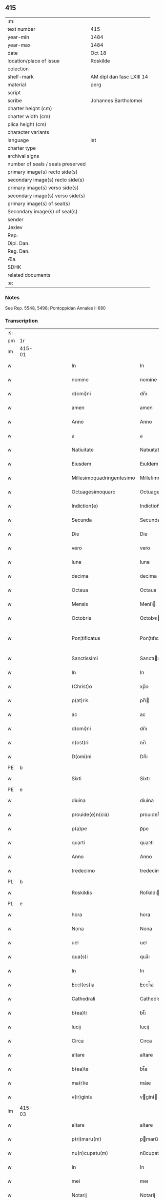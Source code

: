 ** 415

| :m:                               |                           |
| text number                       | 415                       |
| year-min                          | 1484                      |
| year-max                          | 1484                      |
| date                              | Oct 18                    |
| location/place of issue           | Roskilde                  |
| colection                         |                           |
| shelf-mark                        | AM dipl dan fasc LXIII 14 |
| material                          | perg                      |
| script                            |                           |
| scribe                            | Johannes Bartholomei      |
| charter height (cm)               |                           |
| charter width (cm)                |                           |
| plica height (cm)                 |                           |
| character variants                |                           |
| language                          | lat                       |
| charter type                      |                           |
| archival signs                    |                           |
| number of seals / seals preserved |                           |
| primary image(s) recto side(s)    |                           |
| secondary image(s) recto side(s)  |                           |
| primary image(s) verso side(s)    |                           |
| secondary image(s) verso side(s)  |                           |
| primary image(s) of seal(s)       |                           |
| Secondary image(s) of seal(s)     |                           |
| sender                            |                           |
| Jexlev                            |                           |
| Rep.                              |                           |
| Dipl. Dan.                        |                           |
| Reg. Dan.                         |                           |
| Æa.                               |                           |
| SDHK                              |                           |
| related documents                 |                           |
| :e:                               |                           |

*** Notes
See Rep. 5548, 5498;
Pontoppidan Annales II 680

*** Transcription
| :s: |        |   |   |        |   |                           |                           |   |   |   |   |     |   |   |    |                |
| pm  | 1r     |   |   |        |   |                           |                           |   |   |   |   |     |   |   |    |                |
| lm  | 415-01 |   |   |        |   |                           |                           |   |   |   |   |     |   |   |    |                |
| w   |        |   |   |        |   | In                        | In                        |   |   |   |   | lat |   |   |    |         415-01 |
| w   |        |   |   |        |   | nomine                    | nomíne                    |   |   |   |   | lat |   |   |    |         415-01 |
| w   |        |   |   |        |   | d(omi)ni                  | dn̅ı                       |   |   |   |   | lat |   |   |    |         415-01 |
| w   |        |   |   |        |   | amen                      | amen                      |   |   |   |   | lat |   |   |    |         415-01 |
| w   |        |   |   |        |   | Anno                      | Anno                      |   |   |   |   | lat |   |   |    |         415-01 |
| w   |        |   |   |        |   | a                         | a                         |   |   |   |   | lat |   |   |    |         415-01 |
| w   |        |   |   |        |   | Natiuitate                | Natıuıtate                |   |   |   |   | lat |   |   |    |         415-01 |
| w   |        |   |   |        |   | Eiusdem                   | Eıuſdem                   |   |   |   |   | lat |   |   |    |         415-01 |
| w   |        |   |   |        |   | Millesimoquadringentesimo | Mılleſımoquadꝛingenteſımo |   |   |   |   | lat |   |   |    |         415-01 |
| w   |        |   |   |        |   | Octuagesimoquaro          | Octuageſımoquaꝛo          |   |   |   |   | lat |   |   |    |         415-01 |
| w   |        |   |   |        |   | Indiction(e)              | Indiction̅                 |   |   |   |   | lat |   |   |    |         415-01 |
| w   |        |   |   |        |   | Secunda                   | Secunda                   |   |   |   |   | lat |   |   |    |         415-01 |
| w   |        |   |   |        |   | Die                       | Die                       |   |   |   |   | lat |   |   |    |         415-01 |
| w   |        |   |   |        |   | vero                      | vero                      |   |   |   |   | lat |   |   |    |         415-01 |
| w   |        |   |   |        |   | lune                      | lune                      |   |   |   |   | lat |   |   |    |         415-01 |
| w   |        |   |   |        |   | decima                    | decima                    |   |   |   |   | lat |   |   |    |         415-01 |
| w   |        |   |   |        |   | Octaua                    | Octaua                    |   |   |   |   | lat |   |   |    |         415-01 |
| w   |        |   |   |        |   | Mensis                    | Menſı                    |   |   |   |   | lat |   |   |    |         415-01 |
| w   |        |   |   |        |   | Octobris                  | Octobꝛı                  |   |   |   |   | lat |   |   |    |         415-01 |
| w   |        |   |   |        |   | Pon¦tificatus             | Pon¦tıfıcatu             |   |   |   |   | lat |   |   |    |  415-01—415-02 |
| w   |        |   |   |        |   | Sanctissimi               | Sanctıımı                |   |   |   |   | lat |   |   |    |         415-02 |
| w   |        |   |   |        |   | In                        | In                        |   |   |   |   | lat |   |   |    |         415-02 |
| w   |        |   |   |        |   | (Christ)o                 | xp̅o                       |   |   |   |   | lat |   |   |    |         415-02 |
| w   |        |   |   |        |   | p(at)ris                  | pr̅ı                      |   |   |   |   | lat |   |   |    |         415-02 |
| w   |        |   |   |        |   | ac                        | ac                        |   |   |   |   | lat |   |   |    |         415-02 |
| w   |        |   |   |        |   | d(omi)ni                  | dn̅ı                       |   |   |   |   | lat |   |   |    |         415-02 |
| w   |        |   |   |        |   | n(ost)ri                  | nr̅ı                       |   |   |   |   | lat |   |   |    |         415-02 |
| w   |        |   |   |        |   | D(omi)ni                  | Dn̅ı                       |   |   |   |   | lat |   |   |    |         415-02 |
| PE  | b      |   |   |        |   |                           |                           |   |   |   |   |     |   |   |    |                |
| w   |        |   |   |        |   | Sixti                     | Sixtı                     |   |   |   |   | lat |   |   |    |         415-02 |
| PE  | e      |   |   |        |   |                           |                           |   |   |   |   |     |   |   |    |                |
| w   |        |   |   |        |   | diuina                    | diuina                    |   |   |   |   | lat |   |   |    |         415-02 |
| w   |        |   |   |        |   | prouide(e)n(cia)          | prouıden̅ᷓ                  |   |   |   |   | lat |   |   |    |         415-02 |
| w   |        |   |   |        |   | p(a)pe                    | pᷓpe                       |   |   |   |   | lat |   |   |    |         415-02 |
| w   |        |   |   |        |   | quarti                    | quaꝛti                    |   |   |   |   | lat |   |   |    |         415-02 |
| w   |        |   |   |        |   | Anno                      | Anno                      |   |   |   |   | lat |   |   |    |         415-02 |
| w   |        |   |   |        |   | tredecimo                 | tredecimo                 |   |   |   |   | lat |   |   |    |         415-02 |
| PL  | b      |   |   |        |   |                           |                           |   |   |   |   |     |   |   |    |                |
| w   |        |   |   |        |   | Roskildis                 | Roſkıldı                 |   |   |   |   | lat |   |   |    |         415-02 |
| PL  | e      |   |   |        |   |                           |                           |   |   |   |   |     |   |   |    |                |
| w   |        |   |   |        |   | hora                      | hora                      |   |   |   |   | lat |   |   |    |         415-02 |
| w   |        |   |   |        |   | Nona                      | Nona                      |   |   |   |   | lat |   |   |    |         415-02 |
| w   |        |   |   |        |   | uel                       | uel                       |   |   |   |   | lat |   |   |    |         415-02 |
| w   |        |   |   |        |   | qua(s)i                   | qua̅ı                      |   |   |   |   | lat |   |   |    |         415-02 |
| w   |        |   |   |        |   | In                        | In                        |   |   |   |   | lat |   |   |    |         415-02 |
| w   |        |   |   |        |   | Eccl(es)ia                | Eccl̅ıa                    |   |   |   |   | lat |   |   |    |         415-02 |
| w   |        |   |   |        |   | Cathedrali                | Cathedꝛalı                |   |   |   |   | lat |   |   |    |         415-02 |
| w   |        |   |   |        |   | b(ea)ti                   | bt̅ı                       |   |   |   |   | lat |   |   |    |         415-02 |
| w   |        |   |   |        |   | lucij                     | lucij                     |   |   |   |   | lat |   |   |    |         415-02 |
| w   |        |   |   |        |   | Circa                     | Cırca                     |   |   |   |   | lat |   |   |    |         415-02 |
| w   |        |   |   |        |   | altare                    | altare                    |   |   |   |   | lat |   |   |    |         415-02 |
| w   |        |   |   |        |   | b(ea)te                   | bt̅e                       |   |   |   |   | lat |   |   |    |         415-02 |
| w   |        |   |   |        |   | ma(r)ie                   | ma͛ıe                      |   |   |   |   | lat |   |   |    |         415-02 |
| w   |        |   |   |        |   | v(ir)ginis                | vgini                   |   |   |   |   | lat |   |   |    |         415-02 |
| lm  | 415-03 |   |   |        |   |                           |                           |   |   |   |   |     |   |   |    |                |
| w   |        |   |   |        |   | altare                    | altare                    |   |   |   |   | lat |   |   |    |         415-03 |
| w   |        |   |   |        |   | p(ri)maru(m)              | pmaru̅                    |   |   |   |   | lat |   |   |    |         415-03 |
| w   |        |   |   |        |   | nu(n)cupatu(m)            | nu̅cupatu̅                  |   |   |   |   | lat |   |   |    |         415-03 |
| w   |        |   |   |        |   | In                        | In                        |   |   |   |   | lat |   |   |    |         415-03 |
| w   |        |   |   |        |   | mei                       | meı                       |   |   |   |   | lat |   |   |    |         415-03 |
| w   |        |   |   |        |   | Notarij                   | Notarij                   |   |   |   |   | lat |   |   |    |         415-03 |
| w   |        |   |   |        |   | publici                   | publıcı                   |   |   |   |   | lat |   |   |    |         415-03 |
| w   |        |   |   |        |   | testi(moni)u(m)q(ue)      | teﬅıu̅qꝫ                   |   |   |   |   | lat |   |   |    |         415-03 |
| w   |        |   |   |        |   | Infrascriptorum           | Infraſcrıptoꝛum           |   |   |   |   | lat |   |   |    |         415-03 |
| w   |        |   |   |        |   | p(rese)ncia               | p̅ncıa                     |   |   |   |   | lat |   |   |    |         415-03 |
| w   |        |   |   |        |   | Personaliter              | Peꝛſonalıteꝛ              |   |   |   |   | lat |   |   |    |         415-03 |
| w   |        |   |   |        |   | Constitut(us)             | Conﬅıtut                 |   |   |   |   | lat |   |   |    |         415-03 |
| w   |        |   |   |        |   | venerabilis               | venerabılı               |   |   |   |   | lat |   |   |    |         415-03 |
| w   |        |   |   |        |   | vir                       | vir                       |   |   |   |   | lat |   |   |    |         415-03 |
| w   |        |   |   |        |   | D(omi)n(u)s               | Dn̅                       |   |   |   |   | lat |   |   |    |         415-03 |
| PE  | b      |   |   |        |   |                           |                           |   |   |   |   |     |   |   |    |                |
| w   |        |   |   |        |   | Iohannes                  | Iohanne                  |   |   |   |   | lat |   |   |    |         415-03 |
| w   |        |   |   |        |   | Ioha(n)nis                | Ioha̅nı                   |   |   |   |   | lat |   |   |    |         415-03 |
| PE  | e      |   |   |        |   |                           |                           |   |   |   |   |     |   |   |    |                |
| w   |        |   |   |        |   | decretoru(m)              | decretoꝛu̅                 |   |   |   |   | lat |   |   |    |         415-03 |
| w   |        |   |   |        |   | doctor                    | doctoꝛ                    |   |   |   |   | lat |   |   |    |         415-03 |
| w   |        |   |   |        |   | Eiusdem                   | Eıuſdem                   |   |   |   |   | lat |   |   |    |         415-03 |
| w   |        |   |   |        |   | Cathedralis               | Cathedꝛalı               |   |   |   |   | lat |   |   |    |         415-03 |
| w   |        |   |   |        |   | Ecclesie                  | Eccleſıe                  |   |   |   |   | lat |   |   |    |         415-03 |
| lm  | 415-04 |   |   |        |   |                           |                           |   |   |   |   |     |   |   |    |                |
| w   |        |   |   |        |   | decanus                   | decanu                   |   |   |   |   | lat |   |   |    |         415-04 |
| w   |        |   |   |        |   | habens                    | haben                    |   |   |   |   | lat |   |   |    |         415-04 |
| w   |        |   |   |        |   | et                        | et                        |   |   |   |   | lat |   |   |    |         415-04 |
| w   |        |   |   |        |   | tene(n)s                  | tene̅                     |   |   |   |   | lat |   |   |    |         415-04 |
| w   |        |   |   |        |   | In                        | In                        |   |   |   |   | lat |   |   |    |         415-04 |
| w   |        |   |   |        |   | suis                      | ſuı                      |   |   |   |   | lat |   |   |    |         415-04 |
| w   |        |   |   |        |   | manibus                   | manıbu                   |   |   |   |   | lat |   |   |    |         415-04 |
| w   |        |   |   |        |   | quasdam                   | quaſdam                   |   |   |   |   | lat |   |   |    |         415-04 |
| w   |        |   |   |        |   | l(itte)ris                | lr̅ı                      |   |   |   |   | lat |   |   |    |         415-04 |
| w   |        |   |   |        |   | in                        | ın                        |   |   |   |   | lat |   |   |    |         415-04 |
| w   |        |   |   |        |   | p(er)gameno               | ꝑgameno                   |   |   |   |   | lat |   |   |    |         415-04 |
| w   |        |   |   |        |   | Sigillis                  | Sıgıllı                  |   |   |   |   | lat |   |   |    |         415-04 |
| w   |        |   |   |        |   | Reue(re)ndissimi          | Reue͛ndıımı               |   |   |   |   | lat |   |   |    |         415-04 |
| w   |        |   |   |        |   | In                        | In                        |   |   |   |   | lat |   |   |    |         415-04 |
| w   |        |   |   |        |   | (Christ)o                 | xp̅o                       |   |   |   |   | lat |   |   |    |         415-04 |
| w   |        |   |   |        |   | p(at)ris                  | pꝛ̅ı                      |   |   |   |   | lat |   |   |    |         415-04 |
| w   |        |   |   |        |   | ac                        | ac                        |   |   |   |   | lat |   |   |    |         415-04 |
| w   |        |   |   |        |   | d(omi)ni                  | dn̅ı                       |   |   |   |   | lat |   |   |    |         415-04 |
| w   |        |   |   |        |   | D(omi)ni                  | Dn̅ı                       |   |   |   |   | lat |   |   |    |         415-04 |
| PE  | b      |   |   |        |   |                           |                           |   |   |   |   |     |   |   |    |                |
| w   |        |   |   |        |   | Olaui                     | Olauı                     |   |   |   |   | lat |   |   |    |         415-04 |
| w   |        |   |   |        |   | martini                   | maꝛtini                   |   |   |   |   | lat |   |   |    |         415-04 |
| PE  | e      |   |   |        |   |                           |                           |   |   |   |   |     |   |   |    |                |
| w   |        |   |   |        |   | dei                       | deı                       |   |   |   |   | lat |   |   |    |         415-04 |
| w   |        |   |   |        |   | gracia                    | gracıa                    |   |   |   |   | lat |   |   |    |         415-04 |
| w   |        |   |   |        |   | Episcopi                  | Epıſcopi                  |   |   |   |   | lat |   |   |    |         415-04 |
| PL  | b      |   |   |        |   |                           |                           |   |   |   |   |     |   |   |    |                |
| w   |        |   |   |        |   | Roskilden(sis)            | Roſkilden̅                 |   |   |   |   | lat |   |   |    |         415-04 |
| PL  | e      |   |   |        |   |                           |                           |   |   |   |   |     |   |   |    |                |
| w   |        |   |   |        |   | venerabilisq(ue)          | venerabılıſqꝫ             |   |   |   |   | lat |   |   |    |         415-04 |
| w   |        |   |   |        |   | Capituli                  | Capıtulı                  |   |   |   |   | lat |   |   |    |         415-04 |
| w   |        |   |   |        |   | sui                       | ſuı                       |   |   |   |   | lat |   |   |    |         415-04 |
| w   |        |   |   |        |   | ibi¦dem                   | ıbı¦dem                   |   |   |   |   | lat |   |   |    | 415-04--415-05 |
| w   |        |   |   |        |   | Ac                        | Ac                        |   |   |   |   | lat |   |   |    |         415-05 |
| w   |        |   |   |        |   | Collegiate                | Collegıate                |   |   |   |   | lat |   |   |    |         415-05 |
| w   |        |   |   |        |   | Eccl(es)ie                | Eccl̅ie                    |   |   |   |   | lat |   |   |    |         415-05 |
| w   |        |   |   |        |   | b(ea)te                   | bt̅e                       |   |   |   |   | lat |   |   |    |         415-05 |
| w   |        |   |   |        |   | ma(r)ie                   | ma͛ıe                      |   |   |   |   | lat |   |   |    |         415-05 |
| w   |        |   |   |        |   | virginis                  | vırgını                  |   |   |   |   | lat |   |   |    |         415-05 |
| PL  | b      |   |   |        |   |                           |                           |   |   |   |   |     |   |   |    |                |
| w   |        |   |   |        |   | haffnen(sis)              | haﬀnen̅                    |   |   |   |   | lat |   |   |    |         415-05 |
| PL  | e      |   |   |        |   |                           |                           |   |   |   |   |     |   |   |    |                |
| w   |        |   |   |        |   | Sigillat(is)              | Sıgıllatꝭ                 |   |   |   |   | lat |   |   |    |         415-05 |
| w   |        |   |   |        |   | Sanas                     | Sana                     |   |   |   |   | lat |   |   |    |         415-05 |
| w   |        |   |   |        |   | et                        | et                        |   |   |   |   | lat |   |   |    |         415-05 |
| w   |        |   |   |        |   | Integras                  | Integra                  |   |   |   |   | lat |   |   |    |         415-05 |
| w   |        |   |   |        |   | no(n)                     | no̅                        |   |   |   |   | lat |   |   |    |         415-05 |
| w   |        |   |   |        |   | viciat(is)                | vıcıa                    |   |   |   |   | lat |   |   |    |         415-05 |
| w   |        |   |   |        |   | non                       | non                       |   |   |   |   | lat |   |   |    |         415-05 |
| w   |        |   |   |        |   | Cancellat(is)             | Cancella                 |   |   |   |   | lat |   |   |    |         415-05 |
| w   |        |   |   |        |   | nec                       | nec                       |   |   |   |   | lat |   |   |    |         415-05 |
| w   |        |   |   |        |   | In                        | In                        |   |   |   |   | lat |   |   |    |         415-05 |
| w   |        |   |   |        |   | aliqua                    | alıqua                    |   |   |   |   | lat |   |   |    |         415-05 |
| w   |        |   |   |        |   | sui                       | ſui                       |   |   |   |   | lat |   |   |    |         415-05 |
| w   |        |   |   |        |   | parte                     | paꝛte                     |   |   |   |   | lat |   |   |    |         415-05 |
| w   |        |   |   |        |   | suspect(is)               | ſuſpec                   |   |   |   |   | lat |   |   |    |         415-05 |
| w   |        |   |   |        |   | sive                      |                          |   |   |   |   | lat |   |   |    |         415-05 |
| w   |        |   |   |        |   | om(n)i                    | om̅ı                       |   |   |   |   | lat |   |   |    |         415-05 |
| w   |        |   |   |        |   | prorsus                   | proꝛſu                   |   |   |   |   | lat |   |   |    |         415-05 |
| w   |        |   |   |        |   | vitio                     | vıtıo                     |   |   |   |   | lat |   |   |    |         415-05 |
| w   |        |   |   |        |   | et                        | et                        |   |   |   |   | lat |   |   |    |         415-05 |
| w   |        |   |   |        |   | suspicion(e)              | ſuſpıcıon̅                 |   |   |   |   | lat |   |   |    |         415-05 |
| w   |        |   |   |        |   | caren(sis)                | caren̅                     |   |   |   |   | lat |   |   |    |         415-05 |
| w   |        |   |   |        |   | quas                      | quas                      |   |   |   |   | lat |   |   |    |         415-05 |
| w   |        |   |   |        |   | michi                     | michi                     |   |   |   |   | lat |   |   |    |         415-05 |
| lm  | 415-06 |   |   |        |   |                           |                           |   |   |   |   |     |   |   |    |                |
| w   |        |   |   |        |   | Notario                   | Notarıo                   |   |   |   |   | lat |   |   |    |         415-06 |
| w   |        |   |   |        |   | publico                   | publıco                   |   |   |   |   | lat |   |   |    |         415-06 |
| w   |        |   |   |        |   | p(rese)ntauit             | pn̅tauıt                   |   |   |   |   | lat |   |   |    |         415-06 |
| w   |        |   |   |        |   | atq(ue)                   | atqꝫ                      |   |   |   |   | lat |   |   |    |         415-06 |
| w   |        |   |   |        |   | ad                        | ad                        |   |   |   |   | lat |   |   |    |         415-06 |
| w   |        |   |   |        |   | man(us)                   | man                      |   |   |   |   | lat |   |   |    |         415-06 |
| w   |        |   |   |        |   | meas                      | mea                      |   |   |   |   | lat |   |   |    |         415-06 |
| w   |        |   |   |        |   | legendas                  | legenda                  |   |   |   |   | lat |   |   |    |         415-06 |
| w   |        |   |   |        |   | et                        | et                        |   |   |   |   | lat |   |   |    |         415-06 |
| w   |        |   |   |        |   | t(ra)nssu(m)mendas        | tᷓnu̅menda                |   |   |   |   | lat |   |   |    |         415-06 |
| w   |        |   |   |        |   | ac                        | ac                        |   |   |   |   | lat |   |   |    |         415-06 |
| w   |        |   |   |        |   | In                        | In                        |   |   |   |   | lat |   |   |    |         415-06 |
| w   |        |   |   |        |   | publicam                  | publıcam                  |   |   |   |   | lat |   |   |    |         415-06 |
| w   |        |   |   |        |   | formam                    | foꝛmam                    |   |   |   |   | lat |   |   |    |         415-06 |
| w   |        |   |   |        |   | redigendas                | redıgenda                |   |   |   |   | lat |   |   |    |         415-06 |
| w   |        |   |   |        |   | tradidit                  | tradıdıt                  |   |   |   |   | lat |   |   |    |         415-06 |
| w   |        |   |   |        |   | et                        | et                        |   |   |   |   | lat |   |   |    |         415-06 |
| w   |        |   |   |        |   | assignauit                | aıgnauit                 |   |   |   |   | lat |   |   |    |         415-06 |
| w   |        |   |   |        |   | quaru(m)                  | quaru̅                     |   |   |   |   | lat |   |   |    |         415-06 |
| w   |        |   |   |        |   | quidem                    | quıdem                    |   |   |   |   | lat |   |   |    |         415-06 |
| w   |        |   |   |        |   | l(itte)rarum              | lr̅arum                    |   |   |   |   | lat |   |   |    |         415-06 |
| w   |        |   |   |        |   | tenor                     | tenoꝛ                     |   |   |   |   | lat |   |   |    |         415-06 |
| w   |        |   |   |        |   | de                        | de                        |   |   |   |   | lat |   |   |    |         415-06 |
| w   |        |   |   |        |   | verbo                     | veꝛbo                     |   |   |   |   | lat |   |   |    |         415-06 |
| w   |        |   |   |        |   | ad                        | ad                        |   |   |   |   | lat |   |   |    |         415-06 |
| w   |        |   |   |        |   | verbu(m)                  | veꝛbu̅                     |   |   |   |   | lat |   |   |    |         415-06 |
| w   |        |   |   |        |   | sequi(ter)                | ſequıᷣ                     |   |   |   |   | lat |   |   |    |         415-06 |
| w   |        |   |   |        |   | et                        | et                        |   |   |   |   | lat |   |   |    |         415-06 |
| w   |        |   |   |        |   | e(st)                     | e̅                         |   |   |   |   | lat |   |   |    |         415-06 |
| w   |        |   |   |        |   | talis                     | tali                     |   |   |   |   | lat |   |   |    |         415-06 |
| lm  | 415-07 |   |   |        |   |                           |                           |   |   |   |   |     |   |   |    |                |
| PE  | b      |   |   |        |   |                           |                           |   |   |   |   |     |   |   |    |                |
| w   |        |   |   |        |   | Olauus                    | Olauu                    |   |   |   |   | lat |   |   |    |         415-07 |
| w   |        |   |   |        |   | marini                    | maꝛini                    |   |   |   |   | lat |   |   |    |         415-07 |
| PE  | e      |   |   |        |   |                           |                           |   |   |   |   |     |   |   |    |                |
| w   |        |   |   |        |   | dei                       | deı                       |   |   |   |   | lat |   |   |    |         415-07 |
| w   |        |   |   |        |   | gracia                    | gracıa                    |   |   |   |   | lat |   |   |    |         415-07 |
| w   |        |   |   |        |   | Episcopus                 | Epıſcopuſ                 |   |   |   |   | lat |   |   |    |         415-07 |
| PL  | b      |   |   |        |   |                           |                           |   |   |   |   |     |   |   |    |                |
| w   |        |   |   |        |   | Roskildensis              | Roſkıldenſı              |   |   |   |   | lat |   |   |    |         415-07 |
| PL  | e      |   |   |        |   |                           |                           |   |   |   |   |     |   |   |    |                |
| w   |        |   |   |        |   | Uniuersis                 | Unıueꝛſı                 |   |   |   |   | lat |   |   |    |         415-07 |
| w   |        |   |   |        |   | Et                        | Et                        |   |   |   |   | lat |   |   |    |         415-07 |
| w   |        |   |   |        |   | singulis                  | ſıngulı                  |   |   |   |   | lat |   |   |    |         415-07 |
| w   |        |   |   |        |   | quoru(m)                  | quoꝛu̅                     |   |   |   |   | lat |   |   |    |         415-07 |
| w   |        |   |   |        |   | int(er)erit               | int͛erıt                   |   |   |   |   | lat |   |   |    |         415-07 |
| w   |        |   |   |        |   | seu                       | ſeu                       |   |   |   |   | lat |   |   |    |         415-07 |
| w   |        |   |   |        |   | int(er)esse               | int͛ee                    |   |   |   |   | lat |   |   |    |         415-07 |
| w   |        |   |   |        |   | poterit                   | poterıt                   |   |   |   |   | lat |   |   |    |         415-07 |
| w   |        |   |   |        |   | quo(modo)lib(et)          | quo̅lıbꝫ                   |   |   |   |   | lat |   |   |    |         415-07 |
| w   |        |   |   |        |   | in                        | in                        |   |   |   |   | lat |   |   |    |         415-07 |
| w   |        |   |   |        |   | futuru(m)                 | futuru̅                    |   |   |   |   | lat |   |   |    |         415-07 |
| w   |        |   |   |        |   | Salutem                   | Salutem                   |   |   |   |   | lat |   |   |    |         415-07 |
| w   |        |   |   |        |   | in                        | ın                        |   |   |   |   | lat |   |   |    |         415-07 |
| w   |        |   |   |        |   | d(omi)no                  | dn̅o                       |   |   |   |   | lat |   |   |    |         415-07 |
| w   |        |   |   |        |   | Sempiterna(m)             | Sempıteꝛna̅                |   |   |   |   | lat |   |   |    |         415-07 |
| w   |        |   |   |        |   | Quonia(m)                 | Quonia̅                    |   |   |   |   | lat |   |   |    |         415-07 |
| w   |        |   |   |        |   | q(ui)de(m)                | qde̅                      |   |   |   |   | lat |   |   |    |         415-07 |
| lm  | 415-08 |   |   |        |   |                           |                           |   |   |   |   |     |   |   |    |                |
| w   |        |   |   |        |   | p(er)                     | ꝑ                         |   |   |   |   | lat |   |   |    |         415-08 |
| w   |        |   |   |        |   | i(n)                      | ı̅                         |   |   |   |   | lat |   |   |    |         415-08 |
| w   |        |   |   |        |   | veritate                  | verıtate                  |   |   |   |   | lat |   |   |    |         415-08 |
| w   |        |   |   |        |   | compertu(m)               | compeꝛtu̅                  |   |   |   |   | lat |   |   |    |         415-08 |
| w   |        |   |   |        |   | e(st)                     | e̅                         |   |   |   |   | lat |   |   |    |         415-08 |
| w   |        |   |   |        |   | Q(uam)plurime             | Ꝙplurime                  |   |   |   |   | lat |   |   |    |         415-08 |
| w   |        |   |   |        |   | parichiales               | paꝛıchıale               |   |   |   |   | lat |   |   |    |         415-08 |
| w   |        |   |   |        |   | Eccl(es)ie                | Eccl̅ie                    |   |   |   |   | lat |   |   |    |         415-08 |
| w   |        |   |   |        |   | n(ost)re                  | n̅re                       |   |   |   |   | lat |   |   |    |         415-08 |
| w   |        |   |   |        |   | dyoc(esis)                | dyo                      |   |   |   |   | lat |   |   |    |         415-08 |
| w   |        |   |   |        |   | In                        | In                        |   |   |   |   | lat |   |   |    |         415-08 |
| w   |        |   |   |        |   | suis                      | ſuı                      |   |   |   |   | lat |   |   |    |         415-08 |
| w   |        |   |   |        |   | Redditibus                | Reddıtıbu                |   |   |   |   | lat |   |   |    |         415-08 |
| w   |        |   |   |        |   | decimis                   | decimi                   |   |   |   |   | lat |   |   |    |         415-08 |
| w   |        |   |   |        |   | et                        | et                        |   |   |   |   | lat |   |   |    |         415-08 |
| w   |        |   |   |        |   | emolume(n)tis             | emolume̅tı                |   |   |   |   | lat |   |   |    |         415-08 |
| w   |        |   |   |        |   | adeo                      | adeo                      |   |   |   |   | lat |   |   |    |         415-08 |
| w   |        |   |   |        |   | tenues                    | tenue                    |   |   |   |   | lat |   |   |    |         415-08 |
| w   |        |   |   |        |   | su(n)t                    | ſu̅t                       |   |   |   |   | lat |   |   |    |         415-08 |
| w   |        |   |   |        |   | et                        | et                        |   |   |   |   | lat |   |   |    |         415-08 |
| w   |        |   |   |        |   | exiles                    | exıle                    |   |   |   |   | lat |   |   |    |         415-08 |
| w   |        |   |   |        |   | vt                        | vt                        |   |   |   |   | lat |   |   |    |         415-08 |
| w   |        |   |   |        |   | eor(um)                   | eoꝝ                       |   |   |   |   | lat |   |   |    |         415-08 |
| w   |        |   |   |        |   | Rectores                  | Rectoꝛe                  |   |   |   |   | lat |   |   |    |         415-08 |
| w   |        |   |   |        |   | pro                       | pꝛo                       |   |   |   |   | lat |   |   |    |         415-08 |
| w   |        |   |   |        |   | tempore                   | tempore                   |   |   |   |   | lat |   |   |    |         415-08 |
| w   |        |   |   |        |   | existentes                | exıſtente                |   |   |   |   | lat |   |   |    |         415-08 |
| w   |        |   |   |        |   | se                        | ſe                        |   |   |   |   | lat |   |   |    |         415-08 |
| w   |        |   |   |        |   | exinde                    | exinde                    |   |   |   |   | lat |   |   |    |         415-08 |
| lm  | 415-09 |   |   |        |   |                           |                           |   |   |   |   |     |   |   |    |                |
| w   |        |   |   |        |   | cum                       | cum                       |   |   |   |   | lat |   |   |    |         415-09 |
| w   |        |   |   |        |   | sua                       | ſua                       |   |   |   |   | lat |   |   |    |         415-09 |
| w   |        |   |   |        |   | familia                   | famılıa                   |   |   |   |   | lat |   |   |    |         415-09 |
| w   |        |   |   |        |   | et                        | et                        |   |   |   |   | lat |   |   |    |         415-09 |
| w   |        |   |   |        |   | hospitu(m)                | hoſpıtu̅                   |   |   |   |   | lat |   |   |    |         415-09 |
| w   |        |   |   |        |   | adue(n)tanciu(m)          | adue̅tancıu̅                |   |   |   |   | lat |   |   |    |         415-09 |
| w   |        |   |   |        |   | hospitalitate             | hoſpıtalıtate             |   |   |   |   | lat |   |   |    |         415-09 |
| w   |        |   |   |        |   | compotent(er)             | compotent͛                 |   |   |   |   | lat |   |   |    |         415-09 |
| w   |        |   |   |        |   | sustent(er)e              | suſtent͛e                  |   |   |   |   | lat |   |   |    |         415-09 |
| w   |        |   |   |        |   | no(n)                     | no̅                        |   |   |   |   | lat |   |   |    |         415-09 |
| w   |        |   |   |        |   | valeant                   | valeant                   |   |   |   |   | lat |   |   |    |         415-09 |
| w   |        |   |   |        |   | neq(ue)                   | neqꝫ                      |   |   |   |   | lat |   |   |    |         415-09 |
| w   |        |   |   |        |   | possint                   | poınt                    |   |   |   |   | lat |   |   |    |         415-09 |
| w   |        |   |   |        |   | Et                        | Et                        |   |   |   |   | lat |   |   |    |         415-09 |
| w   |        |   |   |        |   | propterea                 | propterea                 |   |   |   |   | lat |   |   |    |         415-09 |
| w   |        |   |   |        |   | aliqui                    | alıquı                    |   |   |   |   | lat |   |   |    |         415-09 |
| w   |        |   |   |        |   | eorum                     | eoꝛum                     |   |   |   |   | lat |   |   |    |         415-09 |
| w   |        |   |   |        |   | multa                     | multa                     |   |   |   |   | lat |   |   |    |         415-09 |
| w   |        |   |   |        |   | sepius                    | ſepiu                    |   |   |   |   | lat |   |   |    |         415-09 |
| w   |        |   |   |        |   | post                      | poﬅ                       |   |   |   |   | lat |   |   |    |         415-09 |
| w   |        |   |   |        |   | se                        | ſe                        |   |   |   |   | lat |   |   |    |         415-09 |
| w   |        |   |   |        |   | relinqu(in)t              | relınqu̅t                  |   |   |   |   | lat |   |   |    |         415-09 |
| w   |        |   |   |        |   | debita                    | debıta                    |   |   |   |   | lat |   |   |    |         415-09 |
| w   |        |   |   |        |   | Insoluta                  | Inſoluta                  |   |   |   |   | lat |   |   |    |         415-09 |
| w   |        |   |   |        |   | ad                        | ad                        |   |   |   |   | lat |   |   |    |         415-09 |
| w   |        |   |   |        |   | q(uam)                    | q̅                         |   |   |   |   | lat |   |   |    |         415-09 |
| w   |        |   |   |        |   | p(er)solue(n)da           | ꝑſolue̅da                  |   |   |   |   | lat |   |   |    |         415-09 |
| lm  | 415-10 |   |   |        |   |                           |                           |   |   |   |   |     |   |   |    |                |
| w   |        |   |   |        |   | Relicte                   | Relıcte                   |   |   |   |   | lat |   |   |    |         415-10 |
| w   |        |   |   |        |   | post                      | poﬅ                       |   |   |   |   | lat |   |   |    |         415-10 |
| w   |        |   |   |        |   | eos                       | eo                       |   |   |   |   | lat |   |   |    |         415-10 |
| w   |        |   |   |        |   | vix                       | vıx                       |   |   |   |   | lat |   |   |    |         415-10 |
| w   |        |   |   |        |   | sufficiu(n)t              | ſuﬀıcıu̅t                  |   |   |   |   | lat |   |   |    |         415-10 |
| w   |        |   |   |        |   | facultates                | facultate                |   |   |   |   | lat |   |   |    |         415-10 |
| w   |        |   |   |        |   | Nos                       | No                       |   |   |   |   | lat |   |   |    |         415-10 |
| w   |        |   |   |        |   | itaq(ue)                  | ıtaqꝫ                     |   |   |   |   | lat |   |   |    |         415-10 |
| w   |        |   |   |        |   | p(er)missis               | p͛mıı                    |   |   |   |   | lat |   |   |    |         415-10 |
| w   |        |   |   |        |   | et                        | et                        |   |   |   |   | lat |   |   |    |         415-10 |
| w   |        |   |   |        |   | aliis                     | aliis                     |   |   |   |   | lat |   |   |    |         415-10 |
| w   |        |   |   |        |   | racionabilib(us)          | racıonabılıb             |   |   |   |   | lat |   |   |    |         415-10 |
| w   |        |   |   |        |   | de                        | de                        |   |   |   |   | lat |   |   |    |         415-10 |
| w   |        |   |   |        |   | causis                    | cauſı                    |   |   |   |   | lat |   |   |    |         415-10 |
| w   |        |   |   |        |   | animu(m)                  | animu̅                     |   |   |   |   | lat |   |   |    |         415-10 |
| w   |        |   |   |        |   | n(ost)r(u)m               | nr̅m                       |   |   |   |   | lat |   |   |    |         415-10 |
| w   |        |   |   |        |   | ad                        | ad                        |   |   |   |   | lat |   |   |    |         415-10 |
| w   |        |   |   |        |   | id                        | ıd                        |   |   |   |   | lat |   |   |    |         415-10 |
| w   |        |   |   |        |   | moue(n)tibus              | moue̅tıbu                 |   |   |   |   | lat |   |   |    |         415-10 |
| w   |        |   |   |        |   | pietatis                  | pıetatı                  |   |   |   |   | lat |   |   |    |         415-10 |
| w   |        |   |   |        |   | affectib(us)              | aﬀectıb                  |   |   |   |   | lat |   |   |    |         415-10 |
| w   |        |   |   |        |   | p(er)moti                 | ꝑmotı                     |   |   |   |   | lat |   |   |    |         415-10 |
| w   |        |   |   |        |   | eoru(m)dem                | eoru̅dem                   |   |   |   |   | lat |   |   |    |         415-10 |
| w   |        |   |   |        |   | Rectoru(m)                | Rectoꝛu̅                   |   |   |   |   | lat |   |   |    |         415-10 |
| w   |        |   |   |        |   | supplicacionibus          | sulıcacıonıbu           |   |   |   |   | lat |   |   |    |         415-10 |
| w   |        |   |   |        |   | fauorabilit(er)           | fauoꝛabılıt͛               |   |   |   |   | lat |   |   |    |         415-10 |
| w   |        |   |   |        |   | incli¦nati                | incli¦nati                |   |   |   |   | lat |   |   |    | 415-10--415-11 |
| w   |        |   |   |        |   | Ipsorum                   | Ipſoꝛum                   |   |   |   |   | lat |   |   |    |         415-11 |
| w   |        |   |   |        |   | sacerdotu(m)              | ſaceꝛdotu̅                 |   |   |   |   | lat |   |   |    |         415-11 |
| w   |        |   |   |        |   | sue                       | ſue                       |   |   |   |   | lat |   |   |    |         415-11 |
| w   |        |   |   |        |   | Rectoru(m)                | Rectoꝛu̅                   |   |   |   |   | lat |   |   |    |         415-11 |
| w   |        |   |   |        |   | Inopie                    | Inopıe                    |   |   |   |   | lat |   |   |    |         415-11 |
| w   |        |   |   |        |   | e[t]                      | e[t]                      |   |   |   |   | lat |   |   |    |         415-11 |
| w   |        |   |   |        |   | eoru(m)                   | eoru̅                      |   |   |   |   | lat |   |   |    |         415-11 |
| w   |        |   |   |        |   | heredu(m)                 | heredu̅                    |   |   |   |   | lat |   |   |    |         415-11 |
| w   |        |   |   |        |   | Inde(m)pnitati            | Inde̅pnıtatı               |   |   |   |   | lat |   |   |    |         415-11 |
| w   |        |   |   |        |   | consulere                 | conſulere                 |   |   |   |   | lat |   |   |    |         415-11 |
| w   |        |   |   |        |   | volen(tis)                | volen̅                     |   |   |   |   | lat |   |   |    |         415-11 |
| w   |        |   |   |        |   | Accedentib(us)            | Accedentıb               |   |   |   |   | lat |   |   |    |         415-11 |
| w   |        |   |   |        |   | ad                        | ad                        |   |   |   |   | lat |   |   |    |         415-11 |
| w   |        |   |   |        |   | hoc                       | hoc                       |   |   |   |   | lat |   |   |    |         415-11 |
| p   |        |   |   |        |   | .                         | .                         |   |   |   |   | lat |   |   |    |         415-11 |
| w   |        |   |   |        |   | venerabilis               | venerabılı               |   |   |   |   | lat |   |   |    |         415-11 |
| w   |        |   |   |        |   | Capiuli                   | Capıulı                   |   |   |   |   | lat |   |   |    |         415-11 |
| w   |        |   |   |        |   | n(ost)ri                  | nr̅ı                       |   |   |   |   | lat |   |   |    |         415-11 |
| w   |        |   |   |        |   | Roskilden(sis)            | Roſkılden̅                 |   |   |   |   | lat |   |   |    |         415-11 |
| w   |        |   |   |        |   | videlicet                 | vıdelıcet                 |   |   |   |   | lat |   |   |    |         415-11 |
| w   |        |   |   |        |   | D(omi)noru(m)             | Dn̅oꝛu̅                     |   |   |   |   | lat |   |   |    |         415-11 |
| PE  | b      |   |   |        |   |                           |                           |   |   |   |   |     |   |   |    |                |
| w   |        |   |   |        |   | Ioha(n)nis                | Ioha̅nı                   |   |   |   |   | lat |   |   |    |         415-11 |
| PE  | e      |   |   |        |   |                           |                           |   |   |   |   |     |   |   |    |                |
| w   |        |   |   |        |   | decani                    | decani                    |   |   |   |   | lat |   |   |    |         415-11 |
| PE  | b      |   |   |        |   |                           |                           |   |   |   |   |     |   |   |    |                |
| w   |        |   |   |        |   | Cristoferi                | Crıﬅoferi                 |   |   |   |   | lat |   |   |    |         415-11 |
| PE  | e      |   |   |        |   |                           |                           |   |   |   |   |     |   |   |    |                |
| lm  | 415-12 |   |   |        |   |                           |                           |   |   |   |   |     |   |   |    |                |
| w   |        |   |   |        |   | prepositi                 | pꝛepoſıti                 |   |   |   |   | lat |   |   |    |         415-12 |
| w   |        |   |   |        |   | decretoru(m)              | decretoꝛu̅                 |   |   |   |   | lat |   |   |    |         415-12 |
| w   |        |   |   |        |   | doctoru(m)                | doctoꝛu̅                   |   |   |   |   | lat |   |   |    |         415-12 |
| p   |        |   |   |        |   | /                         | /                         |   |   |   |   | lat |   |   |    |         415-12 |
| PE  | b      |   |   |        |   |                           |                           |   |   |   |   |     |   |   |    |                |
| w   |        |   |   |        |   | Ioha(n)nis                | Ioha̅nı                   |   |   |   |   | lat |   |   |    |         415-12 |
| w   |        |   |   |        |   | petri                     | petrı                     |   |   |   |   | lat |   |   |    |         415-12 |
| PE  | e      |   |   |        |   |                           |                           |   |   |   |   |     |   |   |    |                |
| w   |        |   |   |        |   | Archidiaconi              | Archıdıaconı              |   |   |   |   | lat |   |   |    |         415-12 |
| PL  | b      |   |   |        |   |                           |                           |   |   |   |   |     |   |   |    |                |
| w   |        |   |   |        |   | [Oddoni]s                 | [Oddoni]                 |   |   |   |   | lat |   |   |    |         415-12 |
| PL  | e      |   |   |        |   |                           |                           |   |   |   |   |     |   |   |    |                |
| w   |        |   |   |        |   | Ca(n)tor(is)              | Ca̅torꝭ                    |   |   |   |   | lat |   |   |    |         415-12 |
| p   |        |   |   |        |   | /                         | /                         |   |   |   |   | lat |   |   |    |         415-12 |
| PE  | b      |   |   |        |   |                           |                           |   |   |   |   |     |   |   |    |                |
| w   |        |   |   |        |   | llaure(n)tij              | llaure̅tij                 |   |   |   |   | lat |   |   |    |         415-12 |
| w   |        |   |   |        |   | petri                     | petri                     |   |   |   |   | lat |   |   |    |         415-12 |
| PE  | e      |   |   |        |   |                           |                           |   |   |   |   |     |   |   |    |                |
| p   |        |   |   |        |   | /                         | /                         |   |   |   |   | lat |   |   |    |         415-12 |
| PE  | b      |   |   |        |   |                           |                           |   |   |   |   |     |   |   |    |                |
| w   |        |   |   |        |   | Ioha(n)nis                | Ioha̅nı                   |   |   |   |   | lat |   |   |    |         415-12 |
| w   |        |   |   |        |   | myndel                    | myndel                    |   |   |   |   | lat |   |   |    |         415-12 |
| PE  | e      |   |   |        |   |                           |                           |   |   |   |   |     |   |   |    |                |
| p   |        |   |   |        |   | /                         | /                         |   |   |   |   | lat |   |   |    |         415-12 |
| PE  | b      |   |   |        |   |                           |                           |   |   |   |   |     |   |   |    |                |
| w   |        |   |   |        |   | Ioha(n)nis                | Ioha̅nı                   |   |   |   |   | lat |   |   |    |         415-12 |
| w   |        |   |   |        |   | nicolai                   | nıcolaı                   |   |   |   |   | lat |   |   |    |         415-12 |
| PE  | e      |   |   |        |   |                           |                           |   |   |   |   |     |   |   |    |                |
| PE  | b      |   |   |        |   |                           |                           |   |   |   |   |     |   |   |    |                |
| w   |        |   |   |        |   | Ioha(n)nis                | Ioha̅ni                   |   |   |   |   | lat |   |   |    |         415-12 |
| w   |        |   |   |        |   | Ione                      | Ione                      |   |   |   |   | lat |   |   |    |         415-12 |
| PE  | e      |   |   |        |   |                           |                           |   |   |   |   |     |   |   |    |                |
| p   |        |   |   |        |   | /                         | /                         |   |   |   |   | lat |   |   |    |         415-12 |
| PE  | b      |   |   |        |   |                           |                           |   |   |   |   |     |   |   |    |                |
| w   |        |   |   |        |   | Ioha(n)nis                | Ioha̅nı                   |   |   |   |   | lat |   |   |    |         415-12 |
| w   |        |   |   |        |   | petri                     | petrı                     |   |   |   |   | lat |   |   |    |         415-12 |
| PE  | e      |   |   |        |   |                           |                           |   |   |   |   |     |   |   |    |                |
| p   |        |   |   |        |   | /                         | /                         |   |   |   |   | lat |   |   |    |         415-12 |
| PE  | b      |   |   |        |   |                           |                           |   |   |   |   |     |   |   |    |                |
| w   |        |   |   |        |   | Olaui                     | Olauı                     |   |   |   |   | lat |   |   |    |         415-12 |
| w   |        |   |   |        |   | Iohannis                  | Iohanni                  |   |   |   |   | lat |   |   |    |         415-12 |
| PE  | e      |   |   |        |   |                           |                           |   |   |   |   |     |   |   |    |                |
| p   |        |   |   |        |   | /                         | /                         |   |   |   |   | lat |   |   |    |         415-12 |
| PE  | b      |   |   |        |   |                           |                           |   |   |   |   |     |   |   |    |                |
| w   |        |   |   |        |   | Esberni                   | Eſbernı                   |   |   |   |   | lat |   |   |    |         415-12 |
| w   |        |   |   |        |   | petri                     | petri                     |   |   |   |   | lat |   |   |    |         415-12 |
| PE  | e      |   |   |        |   |                           |                           |   |   |   |   |     |   |   |    |                |
| p   |        |   |   |        |   | /                         | /                         |   |   |   |   | lat |   |   |    |         415-12 |
| PE  | b      |   |   |        |   |                           |                           |   |   |   |   |     |   |   |    |                |
| w   |        |   |   |        |   | Birgeri                   | Bırgeri                   |   |   |   |   | lat |   |   |    |         415-12 |
| lm  | 415-13 |   |   |        |   |                           |                           |   |   |   |   |     |   |   |    |                |
| w   |        |   |   |        |   | Joha(n)nis                | Joha̅nı                   |   |   |   |   | lat |   |   |    |         415-13 |
| PE  | e      |   |   |        |   |                           |                           |   |   |   |   |     |   |   |    |                |
| p   |        |   |   |        |   | /                         | /                         |   |   |   |   | lat |   |   |    |         415-13 |
| PE  | b      |   |   |        |   |                           |                           |   |   |   |   |     |   |   |    |                |
| w   |        |   |   |        |   | Nicolai                   | Nıcolai                   |   |   |   |   | lat |   |   |    |         415-13 |
| w   |        |   |   |        |   | henrici                   | henrici                   |   |   |   |   | lat |   |   |    |         415-13 |
| PE  | e      |   |   |        |   |                           |                           |   |   |   |   |     |   |   |    |                |
| p   |        |   |   |        |   | /                         | /                         |   |   |   |   | lat |   |   |    |         415-13 |
| PE  | b      |   |   |        |   |                           |                           |   |   |   |   |     |   |   |    |                |
| w   |        |   |   |        |   | Petri                     | Petrı                     |   |   |   |   | lat |   |   |    |         415-13 |
| w   |        |   |   |        |   | Andree                    | Andree                    |   |   |   |   | lat |   |   |    |         415-13 |
| PE  | e      |   |   |        |   |                           |                           |   |   |   |   |     |   |   |    |                |
| p   |        |   |   |        |   | /                         | /                         |   |   |   |   | lat |   |   |    |         415-13 |
| PE  | b      |   |   |        |   |                           |                           |   |   |   |   |     |   |   |    |                |
| w   |        |   |   |        |   | he(m)mi(n)gi              | he̅mı̅gi                    |   |   |   |   | lat |   |   |    |         415-13 |
| w   |        |   |   |        |   | bertoldi                  | bertoldı                  |   |   |   |   | lat |   |   |    |         415-13 |
| PE  | e      |   |   |        |   |                           |                           |   |   |   |   |     |   |   |    |                |
| p   |        |   |   |        |   | /                         | /                         |   |   |   |   | lat |   |   |    |         415-13 |
| PE  | b      |   |   |        |   |                           |                           |   |   |   |   |     |   |   |    |                |
| w   |        |   |   |        |   | Pet[ri]                   | Pet[ri]                   |   |   |   |   | lat |   |   |    |         415-13 |
| w   |        |   |   |        |   | Rebergh                   | Rebergh                   |   |   |   |   | lat |   |   |    |         415-13 |
| PE  | e      |   |   |        |   |                           |                           |   |   |   |   |     |   |   |    |                |
| PE  | b      |   |   |        |   |                           |                           |   |   |   |   |     |   |   |    |                |
| w   |        |   |   |        |   | Underi                    | Underı                    |   |   |   |   | lat |   |   |    |         415-13 |
| w   |        |   |   |        |   | Joha(n)nis                | Joha̅ni                   |   |   |   |   | lat |   |   |    |         415-13 |
| PE  | e      |   |   |        |   |                           |                           |   |   |   |   |     |   |   |    |                |
| p   |        |   |   |        |   | /                         | /                         |   |   |   |   | lat |   |   |    |         415-13 |
| PE  | b      |   |   |        |   |                           |                           |   |   |   |   |     |   |   |    |                |
| w   |        |   |   |        |   | Petri                     | Petrı                     |   |   |   |   | lat |   |   |    |         415-13 |
| w   |        |   |   |        |   | Joha(n)nis                | Joha̅nı                   |   |   |   |   | lat |   |   |    |         415-13 |
| PE  | e      |   |   |        |   |                           |                           |   |   |   |   |     |   |   |    |                |
| p   |        |   |   |        |   | /                         | /                         |   |   |   |   | lat |   |   |    |         415-13 |
| PE  | b      |   |   |        |   |                           |                           |   |   |   |   |     |   |   |    |                |
| w   |        |   |   |        |   | Petri                     | Petrı                     |   |   |   |   | lat |   |   |    |         415-13 |
| w   |        |   |   |        |   | nicolai                   | nıcolai                   |   |   |   |   | lat |   |   |    |         415-13 |
| PE  | e      |   |   |        |   |                           |                           |   |   |   |   |     |   |   |    |                |
| p   |        |   |   |        |   | /                         | /                         |   |   |   |   | lat |   |   |    |         415-13 |
| PE  | b      |   |   |        |   |                           |                           |   |   |   |   |     |   |   |    |                |
| w   |        |   |   |        |   | Cleme(n)tis               | Cleme̅tı                  |   |   |   |   | lat |   |   |    |         415-13 |
| w   |        |   |   |        |   | Olaui                     | Olauı                     |   |   |   |   | lat |   |   |    |         415-13 |
| PE  | e      |   |   |        |   |                           |                           |   |   |   |   |     |   |   |    |                |
| p   |        |   |   |        |   | /                         | /                         |   |   |   |   | lat |   |   |    |         415-13 |
| PE  | b      |   |   |        |   |                           |                           |   |   |   |   |     |   |   |    |                |
| w   |        |   |   |        |   | ffolmari                  | ffolmarı                  |   |   |   |   | lat |   |   |    |         415-13 |
| w   |        |   |   |        |   | Joha(n)nis                | Joha̅ni                   |   |   |   |   | lat |   |   |    |         415-13 |
| PE  | e      |   |   |        |   |                           |                           |   |   |   |   |     |   |   |    |                |
| p   |        |   |   |        |   | /                         | /                         |   |   |   |   | lat |   |   |    |         415-13 |
| PE  | b      |   |   |        |   |                           |                           |   |   |   |   |     |   |   |    |                |
| w   |        |   |   |        |   | Joha(n)nis                | Joha̅nı                   |   |   |   |   | lat |   |   |    |         415-13 |
| w   |        |   |   |        |   | bartholomei               | baꝛtholomeı               |   |   |   |   | lat |   |   |    |         415-13 |
| PE  | e      |   |   |        |   |                           |                           |   |   |   |   |     |   |   |    |                |
| p   |        |   |   |        |   | /                         | /                         |   |   |   |   | lat |   |   |    |         415-13 |
| PE  | b      |   |   |        |   |                           |                           |   |   |   |   |     |   |   |    |                |
| w   |        |   |   |        |   | Joha(n)nis                | Joha̅nı                   |   |   |   |   | lat |   |   |    |         415-13 |
| w   |        |   |   |        |   | richardi                  | rıchaꝛdi                  |   |   |   |   | lat |   |   |    |         415-13 |
| PE  | e      |   |   |        |   |                           |                           |   |   |   |   |     |   |   |    |                |
| lm  | 415-14 |   |   |        |   |                           |                           |   |   |   |   |     |   |   |    |                |
| PE  | b      |   |   |        |   |                           |                           |   |   |   |   |     |   |   |    |                |
| w   |        |   |   |        |   | Nicolai                   | Nıcolaı                   |   |   |   |   | lat |   |   |    |         415-14 |
| w   |        |   |   |        |   | Clawess(øn)               | Claweſ                   |   |   |   |   | lat |   |   |    |         415-14 |
| PE  | e      |   |   |        |   |                           |                           |   |   |   |   |     |   |   |    |                |
| p   |        |   |   |        |   | /                         | /                         |   |   |   |   | lat |   |   |    |         415-14 |
| PE  | b      |   |   |        |   |                           |                           |   |   |   |   |     |   |   |    |                |
| w   |        |   |   |        |   | Jacobi                    | Jacobı                    |   |   |   |   | lat |   |   |    |         415-14 |
| w   |        |   |   |        |   | martinj                   | maꝛtinj                   |   |   |   |   | lat |   |   |    |         415-14 |
| PE  | e      |   |   |        |   |                           |                           |   |   |   |   |     |   |   |    |                |
| w   |        |   |   |        |   | et                        | et                        |   |   |   |   | lat |   |   |    |         415-14 |
| PE  | b      |   |   |        |   |                           |                           |   |   |   |   |     |   |   |    |                |
| w   |        |   |   |        |   | marquardi                 | maꝛquaꝛdı                 |   |   |   |   | lat |   |   |    |         415-14 |
| w   |        |   |   |        |   | henrici                   | henrici                   |   |   |   |   | lat |   |   |    |         415-14 |
| PE  | e      |   |   |        |   |                           |                           |   |   |   |   |     |   |   |    |                |
| w   |        |   |   |        |   | p(ro)nu(n)c               | ꝓnu̅c                      |   |   |   |   | lat |   |   |    |         415-14 |
| w   |        |   |   |        |   | [ap]ud                    | [ap]ud                    |   |   |   |   | lat |   |   |    |         415-14 |
| w   |        |   |   |        |   | prescriptam               | pꝛeſcrıptam               |   |   |   |   | lat |   |   |    |         415-14 |
| w   |        |   |   |        |   | Eccl(es)iam               | cclıam                  |   |   |   |   | lat |   |   |    |         415-14 |
| w   |        |   |   |        |   | n(ost)ram                 | nr̅am                      |   |   |   |   | lat |   |   |    |         415-14 |
| PL  | b      |   |   |        |   |                           |                           |   |   |   |   |     |   |   |    |                |
| w   |        |   |   |        |   | Roskilden(sis)            | Roſkılde̅                 |   |   |   |   | lat |   |   |    |         415-14 |
| PL  | e      |   |   |        |   |                           |                           |   |   |   |   |     |   |   |    |                |
| w   |        |   |   |        |   | Residenciu(m)             | Reſıdencıu̅                |   |   |   |   | lat |   |   |    |         415-14 |
| w   |        |   |   |        |   | consilio                  | conſılıo                  |   |   |   |   | lat |   |   |    |         415-14 |
| w   |        |   |   |        |   | expressis                 | expꝛeı                  |   |   |   |   | lat |   |   |    |         415-14 |
| w   |        |   |   |        |   | q(ue)                     | qꝫ                        |   |   |   |   | lat |   |   |    |         415-14 |
| w   |        |   |   |        |   | voluntate                 | voluntate                 |   |   |   |   | lat |   |   |    |         415-14 |
| w   |        |   |   |        |   | vnanimi                   | vnanimi                   |   |   |   |   | lat |   |   |    |         415-14 |
| w   |        |   |   |        |   | et                        | et                        |   |   |   |   | lat |   |   |    |         415-14 |
| w   |        |   |   |        |   | Consensu                  | Conſenſu                  |   |   |   |   | lat |   |   |    |         415-14 |
| w   |        |   |   |        |   | A                         |                          |   |   |   |   | lat |   |   |    |         415-14 |
| w   |        |   |   |        |   | perpetuam                 | peꝛpetuam                 |   |   |   |   | lat |   |   |    |         415-14 |
| w   |        |   |   |        |   | rei                       | reı                       |   |   |   |   | lat |   |   |    |         415-14 |
| lm  | 415-15 |   |   |        |   |                           |                           |   |   |   |   |     |   |   |    |                |
| w   |        |   |   |        |   | memoria(m)                | memorıa̅                   |   |   |   |   | lat |   |   |    |         415-15 |
| w   |        |   |   |        |   | graciose                  | gracıoſe                  |   |   |   |   | lat |   |   |    |         415-15 |
| w   |        |   |   |        |   | a(n)nuendu(m)             | a̅nuendu̅                   |   |   |   |   | lat |   |   |    |         415-15 |
| w   |        |   |   |        |   | Concedendu(m)             | Concedendu̅                |   |   |   |   | lat |   |   |    |         415-15 |
| w   |        |   |   |        |   | Statuendu(m)              | Statuendu̅                 |   |   |   |   | lat |   |   |    |         415-15 |
| w   |        |   |   |        |   | Ordinandu(m)              | Oꝛdınandu̅                 |   |   |   |   | lat |   |   |    |         415-15 |
| w   |        |   |   |        |   | et                        | et                        |   |   |   |   | lat |   |   |    |         415-15 |
| w   |        |   |   |        |   | admittendu(m)             | admittendu̅                |   |   |   |   | lat |   |   |    |         415-15 |
| w   |        |   |   |        |   | duxim(us)                 | duxim                    |   |   |   |   | lat |   |   |    |         415-15 |
| w   |        |   |   |        |   | Ac                        | c                        |   |   |   |   | lat |   |   |    |         415-15 |
| w   |        |   |   |        |   | tenorepresenciu(m)        | tenorepꝛeſenciu̅           |   |   |   |   | lat |   |   |    |         415-15 |
| w   |        |   |   |        |   | Concedim(us)              | Concedım                 |   |   |   |   | lat |   |   |    |         415-15 |
| w   |        |   |   |        |   | Annuim(us)                | nnuim                   |   |   |   |   | lat |   |   |    |         415-15 |
| w   |        |   |   |        |   | Statuim(us)               | Statuim᷒                   |   |   |   |   | lat |   |   |    |         415-15 |
| w   |        |   |   |        |   | et                        | et                        |   |   |   |   | lat |   |   |    |         415-15 |
| w   |        |   |   |        |   | Ordinam(us)               | Oꝛdinam                  |   |   |   |   | lat |   |   |    |         415-15 |
| w   |        |   |   |        |   | vt                        | vt                        |   |   |   |   | lat |   |   |    |         415-15 |
| w   |        |   |   |        |   | om(n)es                   | om̅e                      |   |   |   |   | lat |   |   |    |         415-15 |
| w   |        |   |   |        |   | et                        | et                        |   |   |   |   | lat |   |   |    |         415-15 |
| w   |        |   |   |        |   | singuli                   | ſıngulı                   |   |   |   |   | lat |   |   |    |         415-15 |
| w   |        |   |   |        |   | sacerdotes                | ſacerdote                |   |   |   |   | lat |   |   |    |         415-15 |
| w   |        |   |   |        |   | p(e)ro¦chialium           | p̲ro¦chıalıum              |   |   |   |   | lat |   |   |    |  415-15—415-16 |
| w   |        |   |   |        |   | Eccl(es)iaru(m)           | ccl̅ıaru̅                  |   |   |   |   | lat |   |   |    |         415-16 |
| w   |        |   |   |        |   | Rectores                  | Rectore                  |   |   |   |   | lat |   |   |    |         415-16 |
| w   |        |   |   |        |   | p(er)petui                | ̲etui                     |   |   |   |   | lat |   |   |    |         415-16 |
| w   |        |   |   |        |   | vicariti                  | vıcarıtí                  |   |   |   |   | lat |   |   |    |         415-16 |
| w   |        |   |   |        |   | et                        | et                        |   |   |   |   | lat |   |   |    |         415-16 |
| w   |        |   |   |        |   | beneficiati               | beneficıatí               |   |   |   |   | lat |   |   |    |         415-16 |
| w   |        |   |   |        |   | quocu(m)q(ue)             | quocu̅qꝫ                   |   |   |   |   | lat |   |   |    |         415-16 |
| w   |        |   |   |        |   | tempore                   | tempoꝛe                   |   |   |   |   | lat |   |   |    |         415-16 |
| w   |        |   |   |        |   | Anni                      | nnı                      |   |   |   |   | lat |   |   |    |         415-16 |
| w   |        |   |   |        |   | decedentes                | decedente                |   |   |   |   | lat |   |   |    |         415-16 |
| w   |        |   |   |        |   | Annu(m)                   | nnu̅                      |   |   |   |   | lat |   |   |    |         415-16 |
| w   |        |   |   |        |   | gracie                    | gracıe                    |   |   |   |   | lat |   |   |    |         415-16 |
| w   |        |   |   |        |   | habeant                   | habeant                   |   |   |   |   | lat |   |   |    |         415-16 |
| w   |        |   |   |        |   | integru(m)                | ıntegru̅                   |   |   |   |   | lat |   |   |    |         415-16 |
| w   |        |   |   |        |   | a                         | a                         |   |   |   |   | lat |   |   |    |         415-16 |
| w   |        |   |   |        |   | die                       | dıe                       |   |   |   |   | lat |   |   |    |         415-16 |
| w   |        |   |   |        |   | obit(us)                  | obıt                     |   |   |   |   | lat |   |   |    |         415-16 |
| w   |        |   |   |        |   | eoru(m)                   | eoꝛu̅                      |   |   |   |   | lat |   |   |    |         415-16 |
| w   |        |   |   |        |   | vsq(ue)                   | vſqꝫ                      |   |   |   |   | lat |   |   |    |         415-16 |
| w   |        |   |   |        |   | ad                        | ad                        |   |   |   |   | lat |   |   |    |         415-16 |
| w   |        |   |   |        |   | diem                      | dıem                      |   |   |   |   | lat |   |   |    |         415-16 |
| w   |        |   |   |        |   | obitus                    | obıtu                    |   |   |   |   | lat |   |   |    |         415-16 |
| w   |        |   |   |        |   | Anni                      | nnı                      |   |   |   |   | lat |   |   |    |         415-16 |
| w   |        |   |   |        |   | sequentis                 | ſequentı                 |   |   |   |   | lat |   |   |    |         415-16 |
| w   |        |   |   |        |   | Circit(er)                | Cırcıt                   |   |   |   |   | lat |   |   |    |         415-16 |
| w   |        |   |   |        |   | et                        | et                        |   |   |   |   | lat |   |   |    |         415-16 |
| w   |        |   |   |        |   | (con)ntinue               | ꝯntinue                   |   |   |   |   | lat |   |   |    |         415-16 |
| lm  | 415-17 |   |   |        |   |                           |                           |   |   |   |   |     |   |   |    |                |
| w   |        |   |   |        |   | computando                | computando                |   |   |   |   | lat |   |   |    |         415-17 |
| w   |        |   |   |        |   | itaq(ue)                  | ıtaꝙ                      |   |   |   |   | lat |   |   |    |         415-17 |
| w   |        |   |   |        |   | testame(n)tarij           | teﬅame̅tarıj               |   |   |   |   | lat |   |   |    |         415-17 |
| w   |        |   |   |        |   | et                        | et                        |   |   |   |   | lat |   |   |    |         415-17 |
| w   |        |   |   |        |   | heredes                   | heredes                   |   |   |   |   | lat |   |   |    |         415-17 |
| w   |        |   |   |        |   | fructus                   | fruu                    |   |   |   |   | lat |   |   |    |         415-17 |
| w   |        |   |   |        |   | decimas                   | decıma                   |   |   |   |   | lat |   |   |    |         415-17 |
| w   |        |   |   |        |   | Redditus                  | Reddıtu                  |   |   |   |   | lat |   |   |    |         415-17 |
| w   |        |   |   |        |   | Offertoria                | Offeꝛtorıa                |   |   |   |   | lat |   |   |    |         415-17 |
| w   |        |   |   |        |   | aliaq(ue)                 | alıaqꝫ                    |   |   |   |   | lat |   |   |    |         415-17 |
| w   |        |   |   |        |   | Emolime(n)ta              | molıme̅ta                 |   |   |   |   | lat |   |   |    |         415-17 |
| w   |        |   |   |        |   | libere                    | lıbere                    |   |   |   |   | lat |   |   |    |         415-17 |
| w   |        |   |   |        |   | et                        | et                        |   |   |   |   | lat |   |   |    |         415-17 |
| w   |        |   |   |        |   | integraliter              | ıntegralıter              |   |   |   |   | lat |   |   |    |         415-17 |
| w   |        |   |   |        |   | p(er)cipiant              | p̲cıpıant                  |   |   |   |   | lat |   |   |    |         415-17 |
| w   |        |   |   |        |   | talibus                   | talıbu                   |   |   |   |   | lat |   |   |    |         415-17 |
| w   |        |   |   |        |   | condicionibus             | condıcıonıbu             |   |   |   |   | lat |   |   |    |         415-17 |
| w   |        |   |   |        |   | modis                     | modı                     |   |   |   |   | lat |   |   |    |         415-17 |
| w   |        |   |   |        |   | et                        | et                        |   |   |   |   | lat |   |   |    |         415-17 |
| w   |        |   |   |        |   | articulis                 | aꝛtıculı                 |   |   |   |   | lat |   |   |    |         415-17 |
| w   |        |   |   |        |   | vt                        | vt                        |   |   |   |   | lat |   |   |    |         415-17 |
| w   |        |   |   |        |   | sequu(n)tur               | ſequu̅tur                  |   |   |   |   | lat |   |   |    |         415-17 |
| w   |        |   |   |        |   | adiunctis                 | adíunı                  |   |   |   |   | lat |   |   |    |         415-17 |
| lm  | 415-18 |   |   |        |   |                           |                           |   |   |   |   |     |   |   |    |                |
| w   |        |   |   |        |   | Primo                     | Prímo                     |   |   |   |   | lat |   |   |    |         415-18 |
| w   |        |   |   |        |   | Si                        | Sı                        |   |   |   |   | lat |   |   |    |         415-18 |
| w   |        |   |   |        |   | decedentes                | decedente                |   |   |   |   | lat |   |   |    |         415-18 |
| w   |        |   |   |        |   | Sacerdotes                | Saceꝛdote                |   |   |   |   | lat |   |   |    |         415-18 |
| w   |        |   |   |        |   | testati                   | teﬅatı                    |   |   |   |   | lat |   |   |    |         415-18 |
| w   |        |   |   |        |   | fuerint                   | fuerínt                   |   |   |   |   | lat |   |   |    |         415-18 |
| w   |        |   |   |        |   | dabu(n)t                  | dabu̅t                     |   |   |   |   | lat |   |   |    |         415-18 |
| w   |        |   |   |        |   | pro                       | pro                       |   |   |   |   | lat |   |   |    |         415-18 |
| w   |        |   |   |        |   | vsibus                    | vſıbu                    |   |   |   |   | lat |   |   |    |         415-18 |
| w   |        |   |   |        |   | pauperu(m)                | pauperu̅                   |   |   |   |   | lat |   |   |    |         415-18 |
| w   |        |   |   |        |   | studenciu(m)              | ﬅudencıu̅                  |   |   |   |   | lat |   |   |    |         415-18 |
| w   |        |   |   |        |   | ad                        | ad                        |   |   |   |   | lat |   |   |    |         415-18 |
| w   |        |   |   |        |   | nim(us)                   | nim                      |   |   |   |   | lat |   |   |    |         415-18 |
| w   |        |   |   |        |   | tres                      | tre                      |   |   |   |   | lat |   |   |    |         415-18 |
| w   |        |   |   |        |   | marcas                    | maꝛca                    |   |   |   |   | lat |   |   |    |         415-18 |
| w   |        |   |   |        |   | lubicen(sis)              | lubıce̅                   |   |   |   |   | lat |   |   |    |         415-18 |
| w   |        |   |   |        |   | in                        | ın                        |   |   |   |   | lat |   |   |    |         415-18 |
| w   |        |   |   |        |   | testame(n)to              | teﬅame̅to                  |   |   |   |   | lat |   |   |    |         415-18 |
| w   |        |   |   |        |   | Successores               | Succeoꝛe                |   |   |   |   | lat |   |   |    |         415-18 |
| w   |        |   |   |        |   | aut(em)                   | aut̅                       |   |   |   |   | lat |   |   |    |         415-18 |
| w   |        |   |   |        |   | eoru(m)                   | eoꝛu̅                      |   |   |   |   | lat |   |   |    |         415-18 |
| w   |        |   |   |        |   | possunt                   | pount                    |   |   |   |   | lat |   |   |    |         415-18 |
| w   |        |   |   |        |   | si                        | ſı                        |   |   |   |   | lat |   |   |    |         415-18 |
| w   |        |   |   |        |   | voluerint                 | voluerınt                 |   |   |   |   | lat |   |   |    |         415-18 |
| w   |        |   |   |        |   | t(an)q(uam)               | tᷓꝙ                        |   |   |   |   | lat |   |   |    |         415-18 |
| w   |        |   |   |        |   | Capellani                 | Capellaní                 |   |   |   |   | lat |   |   |    |         415-18 |
| lm  | 415-19 |   |   |        |   |                           |                           |   |   |   |   |     |   |   |    |                |
| w   |        |   |   |        |   | sacrame(n)ta              | ſacrame̅ta                 |   |   |   |   | lat |   |   |    |         415-19 |
| w   |        |   |   |        |   | in                        | ın                        |   |   |   |   | lat |   |   |    |         415-19 |
| w   |        |   |   |        |   | Eoru(m)                   | oru̅                      |   |   |   |   | lat |   |   |    |         415-19 |
| w   |        |   |   |        |   | p(er)rochiis              | p̲rochıı                  |   |   |   |   | lat |   |   |    |         415-19 |
| w   |        |   |   |        |   | ministrare                | mınıﬅrare                 |   |   |   |   | lat |   |   |    |         415-19 |
| w   |        |   |   |        |   | et                        | et                        |   |   |   |   | lat |   |   |    |         415-19 |
| w   |        |   |   |        |   | eoru(m)                   | eoꝛu̅                      |   |   |   |   | lat |   |   |    |         415-19 |
| w   |        |   |   |        |   | Eccl(es)ias               | ccl̅ıa                   |   |   |   |   | lat |   |   |    |         415-19 |
| w   |        |   |   |        |   | officiare                 | offıcıare                 |   |   |   |   | lat |   |   |    |         415-19 |
| w   |        |   |   |        |   | durante                   | durante                   |   |   |   |   | lat |   |   |    |         415-19 |
| w   |        |   |   |        |   | Anno                      | nno                      |   |   |   |   | lat |   |   |    |         415-19 |
| w   |        |   |   |        |   | hui(us)modi               | huı᷒modı                   |   |   |   |   | lat |   |   |    |         415-19 |
| w   |        |   |   |        |   | Et                        | t                        |   |   |   |   | lat |   |   |    |         415-19 |
| w   |        |   |   |        |   | facere                    | facere                    |   |   |   |   | lat |   |   |    |         415-19 |
| w   |        |   |   |        |   | testame(n)tariis          | teﬅame̅tarii              |   |   |   |   | lat |   |   |    |         415-19 |
| w   |        |   |   |        |   | et                        | et                        |   |   |   |   | lat |   |   |    |         415-19 |
| w   |        |   |   |        |   | heredibus                 | heredıbu                 |   |   |   |   | lat |   |   |    |         415-19 |
| w   |        |   |   |        |   | decedenciu(m)             | decedencıu̅                |   |   |   |   | lat |   |   |    |         415-19 |
| w   |        |   |   |        |   | de                        | de                        |   |   |   |   | lat |   |   |    |         415-19 |
| w   |        |   |   |        |   | altar(e)                  | alta                     |   |   |   |   | lat |   |   |    |         415-19 |
| w   |        |   |   |        |   | fructibus                 | fruıbu                  |   |   |   |   | lat |   |   |    |         415-19 |
| w   |        |   |   |        |   | legatis                   | legatı                   |   |   |   |   | lat |   |   |    |         415-19 |
| w   |        |   |   |        |   | decimis                   | decímí                   |   |   |   |   | lat |   |   |    |         415-19 |
| w   |        |   |   |        |   | et                        | et                        |   |   |   |   | lat |   |   |    |         415-19 |
| w   |        |   |   |        |   | ceteris                   | ceterı                   |   |   |   |   | lat |   |   |    |         415-19 |
| w   |        |   |   |        |   | aliis                     | alıí                     |   |   |   |   | lat |   |   |    |         415-19 |
| lm  | 415-20 |   |   |        |   |                           |                           |   |   |   |   |     |   |   |    |                |
| w   |        |   |   |        |   | racione(m)                | racione̅                   |   |   |   |   | lat |   |   |    |         415-20 |
| w   |        |   |   |        |   | Et                        | t                        |   |   |   |   | lat |   |   |    |         415-20 |
| w   |        |   |   |        |   | si                        | ſı                        |   |   |   |   | lat |   |   |    |         415-20 |
| w   |        |   |   |        |   | decedentes                | decedente                |   |   |   |   | lat |   |   |    |         415-20 |
| w   |        |   |   |        |   | no(n)                     | no̅                        |   |   |   |   | lat |   |   |    |         415-20 |
| w   |        |   |   |        |   | fecerint                  | fecerınt                  |   |   |   |   | lat |   |   |    |         415-20 |
| w   |        |   |   |        |   | testame(n)tu(m)           | teﬅame̅tu̅                  |   |   |   |   | lat |   |   |    |         415-20 |
| w   |        |   |   |        |   | tu(n)c                    | tu̅c                       |   |   |   |   | lat |   |   |    |         415-20 |
| w   |        |   |   |        |   | duo                       | duo                       |   |   |   |   | lat |   |   |    |         415-20 |
| w   |        |   |   |        |   | v<gap>000000</gap>        | v<gap>000000</gap>        |   |   |   |   | lat |   |   |    |         415-20 |
| w   |        |   |   |        |   | plebani                   | plebanı                   |   |   |   |   | lat |   |   |    |         415-20 |
| w   |        |   |   |        |   | per                       | per                       |   |   |   |   | lat |   |   |    |         415-20 |
| w   |        |   |   |        |   | nos                       | no                       |   |   |   |   | lat |   |   |    |         415-20 |
| w   |        |   |   |        |   | uel                       | uel                       |   |   |   |   | lat |   |   |    |         415-20 |
| w   |        |   |   |        |   | officialem                | offıcıalem                |   |   |   |   | lat |   |   |    |         415-20 |
| w   |        |   |   |        |   | n(ost)r(u)m               | nr̅m                       |   |   |   |   | lat |   |   |    |         415-20 |
| w   |        |   |   |        |   | et                        | et                        |   |   |   |   | lat |   |   |    |         415-20 |
| w   |        |   |   |        |   | prelatu(m)                | pꝛelatu̅                   |   |   |   |   | lat |   |   |    |         415-20 |
| w   |        |   |   |        |   | illius                    | ıllıu                    |   |   |   |   | lat |   |   |    |         415-20 |
| w   |        |   |   |        |   | districtus                | diﬅrıu                  |   |   |   |   | lat |   |   |    |         415-20 |
| w   |        |   |   |        |   | uel                       | uel                       |   |   |   |   | lat |   |   |    |         415-20 |
| w   |        |   |   |        |   | p(ro)ui(n)cie             | ꝓuı̅cıe                    |   |   |   |   | lat |   |   |    |         415-20 |
| w   |        |   |   |        |   | deputandi                 | deputandı                 |   |   |   |   | lat |   |   |    |         415-20 |
| w   |        |   |   |        |   | constituantur             | conﬅituantur              |   |   |   |   | lat |   |   |    |         415-20 |
| w   |        |   |   |        |   | tamq(uam)                 | tamꝙᷓ                      |   |   |   |   | lat |   |   |    |         415-20 |
| w   |        |   |   |        |   | essent                    | eent                     |   |   |   |   | lat |   |   |    |         415-20 |
| w   |        |   |   |        |   | exequutores               | exequutoꝛe               |   |   |   |   | lat |   |   |    |         415-20 |
| lm  | 415-21 |   |   |        |   |                           |                           |   |   |   |   |     |   |   |    |                |
| w   |        |   |   |        |   | Eoru(m)                   | oru̅                      |   |   |   |   | lat |   |   |    |         415-21 |
| w   |        |   |   |        |   | vltime                    | vltıme                    |   |   |   |   | lat |   |   |    |         415-21 |
| w   |        |   |   |        |   | voluntatis                | voluntatı                |   |   |   |   | lat |   |   |    |         415-21 |
| w   |        |   |   |        |   | Et                        | t                        |   |   |   |   | lat |   |   |    |         415-21 |
| w   |        |   |   |        |   | p(ri)mo                   | pmo                      |   |   |   |   | lat |   |   |    |         415-21 |
| w   |        |   |   |        |   | sup(er)                   | ſup̲                       |   |   |   |   | lat |   |   |    |         415-21 |
| w   |        |   |   |        |   | om(n)ia                   | om̅ıa                      |   |   |   |   | lat |   |   |    |         415-21 |
| w   |        |   |   |        |   | solua(n)t                 | ſolua̅t                    |   |   |   |   | lat |   |   |    |         415-21 |
| w   |        |   |   |        |   | eorum                     | eoꝛum                     |   |   |   |   | lat |   |   |    |         415-21 |
| w   |        |   |   |        |   | debita                    | debıta                    |   |   |   |   | lat |   |   |    |         415-21 |
| w   |        |   |   |        |   | traditis                  | tradıtı                  |   |   |   |   | lat |   |   |    |         415-21 |
| w   |        |   |   |        |   | eorum                     | eoꝛum                     |   |   |   |   | lat |   |   |    |         415-21 |
| w   |        |   |   |        |   | funeribus                 | funerıbu                 |   |   |   |   | lat |   |   |    |         415-21 |
| w   |        |   |   |        |   | honorifice                | honorıfıce                |   |   |   |   | lat |   |   |    |         415-21 |
| w   |        |   |   |        |   | sepulture                 | ſepulture                 |   |   |   |   | lat |   |   |    |         415-21 |
| w   |        |   |   |        |   | Et                        | t                        |   |   |   |   | lat |   |   |    |         415-21 |
| w   |        |   |   |        |   | faciant                   | facıant                   |   |   |   |   | lat |   |   |    |         415-21 |
| w   |        |   |   |        |   | de                        | de                        |   |   |   |   | lat |   |   |    |         415-21 |
| w   |        |   |   |        |   | bonis                     | bonı                     |   |   |   |   | lat |   |   |    |         415-21 |
| w   |        |   |   |        |   | eoru(m)                   | eoru̅                      |   |   |   |   | lat |   |   |    |         415-21 |
| w   |        |   |   |        |   | tricesima(m)              | trıceſıma̅                 |   |   |   |   | lat |   |   |    |         415-21 |
| w   |        |   |   |        |   | celebrari                 | celebrarı                 |   |   |   |   | lat |   |   |    |         415-21 |
| w   |        |   |   |        |   | Et                        | t                        |   |   |   |   | lat |   |   |    |         415-21 |
| w   |        |   |   |        |   | quod                      | quod                      |   |   |   |   | lat |   |   |    |         415-21 |
| w   |        |   |   |        |   | tu(n)c                    | tu̅c                       |   |   |   |   | lat |   |   |    |         415-21 |
| w   |        |   |   |        |   | Residuu(m)                | Reſıduu̅                   |   |   |   |   | lat |   |   |    |         415-21 |
| w   |        |   |   |        |   | fuerit                    | fuerıt                    |   |   |   |   | lat |   |   |    |         415-21 |
| w   |        |   |   |        |   | de                        | de                        |   |   |   |   | lat |   |   |    |         415-21 |
| w   |        |   |   |        |   | bonis                     | boni                     |   |   |   |   | lat |   |   |    |         415-21 |
| lm  | 415-22 |   |   |        |   |                           |                           |   |   |   |   |     |   |   |    |                |
| w   |        |   |   |        |   | eoru(m)                   | eoru̅                      |   |   |   |   | lat |   |   |    |         415-22 |
| w   |        |   |   |        |   | diuidatur                 | dıuıdatur                 |   |   |   |   | lat |   |   |    |         415-22 |
| w   |        |   |   |        |   | in                        | ın                        |   |   |   |   | lat |   |   |    |         415-22 |
| w   |        |   |   |        |   | duas                      | dua                      |   |   |   |   | lat |   |   |    |         415-22 |
| w   |        |   |   |        |   | partes                    | paꝛte                    |   |   |   |   | lat |   |   |    |         415-22 |
| w   |        |   |   |        |   | vna                       | vna                       |   |   |   |   | lat |   |   |    |         415-22 |
| w   |        |   |   |        |   | pars                      | paꝛ                      |   |   |   |   | lat |   |   |    |         415-22 |
| w   |        |   |   |        |   | nobis                     | nobı                     |   |   |   |   | lat |   |   |    |         415-22 |
| w   |        |   |   |        |   | et                        | et                        |   |   |   |   | lat |   |   |    |         415-22 |
| w   |        |   |   |        |   | successoribus             | ſucceoꝛıbu              |   |   |   |   | lat |   |   |    |         415-22 |
| w   |        |   |   |        |   | n(ost)ri                  | nr̅ı                      |   |   |   |   | lat |   |   |    |         415-22 |
| w   |        |   |   |        |   | Cedere                    | Cedere                    |   |   |   |   | lat |   |   |    |         415-22 |
| w   |        |   |   |        |   | debeat                    | debeat                    |   |   |   |   | lat |   |   |    |         415-22 |
| w   |        |   |   |        |   | Alia                      | lıa                      |   |   |   |   | lat |   |   |    |         415-22 |
| w   |        |   |   |        |   | vero                      | vero                      |   |   |   |   | lat |   |   |    |         415-22 |
| w   |        |   |   |        |   | pars                      | paꝛ                      |   |   |   |   | lat |   |   |    |         415-22 |
| w   |        |   |   |        |   | dimidia                   | dimidia                   |   |   |   |   | lat |   |   |    |         415-22 |
| w   |        |   |   |        |   | adhuc                     | adhuc                     |   |   |   |   | lat |   |   |    |         415-22 |
| w   |        |   |   |        |   | in                        | ın                        |   |   |   |   | lat |   |   |    |         415-22 |
| w   |        |   |   |        |   | duas                      | dua                      |   |   |   |   | lat |   |   |    |         415-22 |
| w   |        |   |   |        |   | p(ar)tes                  | p̲te                      |   |   |   |   | lat |   |   |    |         415-22 |
| w   |        |   |   |        |   | diuidatur                 | diuidatur                 |   |   |   |   | lat |   |   |    |         415-22 |
| w   |        |   |   |        |   | vna                       | vna                       |   |   |   |   | lat |   |   |    |         415-22 |
| w   |        |   |   |        |   | in                        | ın                        |   |   |   |   | lat |   |   |    |         415-22 |
| w   |        |   |   |        |   | pios                      | pıo                      |   |   |   |   | lat |   |   |    |         415-22 |
| w   |        |   |   |        |   | vsus                      | vſu                      |   |   |   |   | lat |   |   |    |         415-22 |
| w   |        |   |   |        |   | pr                        | pꝛ                        |   |   |   |   | lat |   |   |    |         415-22 |
| w   |        |   |   |        |   | missis                    | mıı                     |   |   |   |   | lat |   |   |    |         415-22 |
| w   |        |   |   |        |   | et                        | et                        |   |   |   |   | lat |   |   |    |         415-22 |
| w   |        |   |   |        |   | elemosiniis               | elemoſınıı               |   |   |   |   | lat |   |   |    |         415-22 |
| w   |        |   |   |        |   | faciendis                 | facıendı                 |   |   |   |   | lat |   |   |    |         415-22 |
| lm  | 415-23 |   |   |        |   |                           |                           |   |   |   |   |     |   |   |    |                |
| w   |        |   |   |        |   | pro                       | pro                       |   |   |   |   | lat |   |   |    |         415-23 |
| w   |        |   |   |        |   | aimabus                   | aımabu                   |   |   |   |   | lat |   |   |    |         415-23 |
| w   |        |   |   |        |   | decednciu(m)              | decedncıu̅                 |   |   |   |   | lat |   |   |    |         415-23 |
| w   |        |   |   |        |   | conuertatur               | conueꝛtatur               |   |   |   |   | lat |   |   |    |         415-23 |
| w   |        |   |   |        |   | Alia                      | lıa                      |   |   |   |   | lat |   |   |    |         415-23 |
| w   |        |   |   |        |   | vero                      | vero                      |   |   |   |   | lat |   |   |    |         415-23 |
| w   |        |   |   |        |   | pars                      | paꝛ                      |   |   |   |   | lat |   |   |    |         415-23 |
| w   |        |   |   |        |   | ad                        | ad                        |   |   |   |   | lat |   |   |    |         415-23 |
| w   |        |   |   |        |   | vsum                      | vſum                      |   |   |   |   | lat |   |   |    |         415-23 |
| w   |        |   |   |        |   | heredum                   | heredum                   |   |   |   |   | lat |   |   |    |         415-23 |
| w   |        |   |   |        |   | cedat                     | cedat                     |   |   |   |   | lat |   |   |    |         415-23 |
| w   |        |   |   |        |   | iuxta                     | ıuxta                     |   |   |   |   | lat |   |   |    |         415-23 |
| w   |        |   |   |        |   | ordinacionem              | oꝛdınacıonem              |   |   |   |   | lat |   |   |    |         415-23 |
| w   |        |   |   |        |   | n(ost)ram                 | nr̅am                      |   |   |   |   | lat |   |   |    |         415-23 |
| w   |        |   |   |        |   | et                        | et                        |   |   |   |   | lat |   |   |    |         415-23 |
| w   |        |   |   |        |   | n(ost)ri                  | nr̅ı                       |   |   |   |   | lat |   |   |    |         415-23 |
| w   |        |   |   |        |   | capituli                  | capıtulı                  |   |   |   |   | lat |   |   |    |         415-23 |
| w   |        |   |   |        |   | supradicti                | ſupꝛadıı                 |   |   |   |   | lat |   |   |    |         415-23 |
| w   |        |   |   |        |   | Saluis                    | Saluı                    |   |   |   |   | lat |   |   |    |         415-23 |
| w   |        |   |   |        |   | tribus                    | trıbu                    |   |   |   |   | lat |   |   |    |         415-23 |
| w   |        |   |   |        |   | marcis                    | maꝛcı                    |   |   |   |   | lat |   |   |    |         415-23 |
| w   |        |   |   |        |   | lubicen(sis)              | lubıce̅                   |   |   |   |   | lat |   |   |    |         415-23 |
| w   |        |   |   |        |   | loco                      | loco                      |   |   |   |   | lat |   |   |    |         415-23 |
| w   |        |   |   |        |   | testamenti                | teﬅamentı                 |   |   |   |   | lat |   |   |    |         415-23 |
| w   |        |   |   |        |   | super                     | ſuper                     |   |   |   |   | lat |   |   |    |         415-23 |
| w   |        |   |   |        |   | a(n)notati                | a̅notatı                   |   |   |   |   | lat |   |   |    |         415-23 |
| lm  | 415-24 |   |   |        |   |                           |                           |   |   |   |   |     |   |   |    |                |
| w   |        |   |   |        |   | Sivero                    | Sıvero                    |   |   |   |   | lat |   |   |    |         415-24 |
| w   |        |   |   |        |   | vltra                     | vltra                     |   |   |   |   | lat |   |   |    |         415-24 |
| w   |        |   |   |        |   | hoc                       | hoc                       |   |   |   |   | lat |   |   |    |         415-24 |
| w   |        |   |   |        |   | habuerint                 | habuerınt                 |   |   |   |   | lat |   |   |    |         415-24 |
| w   |        |   |   |        |   | peculiu(m)                | peculıu̅                   |   |   |   |   | lat |   |   |    |         415-24 |
| w   |        |   |   |        |   | ex                        | ex                        |   |   |   |   | lat |   |   |    |         415-24 |
| w   |        |   |   |        |   | succesione                | ſucceſıone                |   |   |   |   | lat |   |   |    |         415-24 |
| w   |        |   |   |        |   | vel                       | vel                       |   |   |   |   | lat |   |   |    |         415-24 |
| w   |        |   |   |        |   | eciam                     | ecıam                     |   |   |   |   | lat |   |   |    |         415-24 |
| w   |        |   |   |        |   | Castrense                 | Caﬅrenſe                  |   |   |   |   | lat |   |   |    |         415-24 |
| w   |        |   |   |        |   | vel                       | vel                       |   |   |   |   | lat |   |   |    |         415-24 |
| w   |        |   |   |        |   | quasi                     | quaſı                     |   |   |   |   | lat |   |   |    |         415-24 |
| w   |        |   |   |        |   | castrense                 | caﬅrenſe                  |   |   |   |   | lat |   |   |    |         415-24 |
| w   |        |   |   |        |   | cedat                     | cedat                     |   |   |   |   | lat |   |   |    |         415-24 |
| w   |        |   |   |        |   | p(ro)ut                   | ꝓut                       |   |   |   |   | lat |   |   |    |         415-24 |
| w   |        |   |   |        |   | de                        | de                        |   |   |   |   | lat |   |   |    |         415-24 |
| w   |        |   |   |        |   | iure                      | ıure                      |   |   |   |   | lat |   |   |    |         415-24 |
| w   |        |   |   |        |   | heredibus                 | heredıbu                 |   |   |   |   | lat |   |   |    |         415-24 |
| w   |        |   |   |        |   | decedentiu(m)             | decedentıu̅                |   |   |   |   | lat |   |   |    |         415-24 |
| w   |        |   |   |        |   | Jtem                      | Jtem                      |   |   |   |   | lat |   |   |    |         415-24 |
| w   |        |   |   |        |   | si                        | ſı                        |   |   |   |   | lat |   |   |    |         415-24 |
| w   |        |   |   |        |   | decesserunt               | deceerunt                |   |   |   |   | lat |   |   |    |         415-24 |
| w   |        |   |   |        |   | capellani                 | capellani                 |   |   |   |   | lat |   |   |    |         415-24 |
| w   |        |   |   |        |   | aut                       | aut                       |   |   |   |   | lat |   |   |    |         415-24 |
| w   |        |   |   |        |   | p(er)petui                | ̲etui                     |   |   |   |   | lat |   |   |    |         415-24 |
| w   |        |   |   |        |   | uicarii                   | uıcarii                   |   |   |   |   | lat |   |   |    |         415-24 |
| w   |        |   |   |        |   | ap(ud)                    | apͩ                        |   |   |   |   | lat |   |   |    |         415-24 |
| w   |        |   |   |        |   | p(ar)rochias              | p̲rochıa                  |   |   |   |   | lat |   |   |    |         415-24 |
| lm  | 415-25 |   |   |        |   |                           |                           |   |   |   |   |     |   |   |    |                |
| w   |        |   |   |        |   | dignitatib(us)            | dıgnıtatıb               |   |   |   |   | lat |   |   |    |         415-25 |
| w   |        |   |   |        |   | prelatur(e)               | pꝛelatu                  |   |   |   |   | lat |   |   |    |         415-25 |
| w   |        |   |   |        |   | uel                       | uel                       |   |   |   |   | lat |   |   |    |         415-25 |
| w   |        |   |   |        |   | prebendis                 | pꝛebendı                 |   |   |   |   | lat |   |   |    |         415-25 |
| w   |        |   |   |        |   | a(n)nexas                 | a̅nexa                    |   |   |   |   | lat |   |   |    |         415-25 |
| w   |        |   |   |        |   | dabunt                    | dabunt                    |   |   |   |   | lat |   |   |    |         415-25 |
| w   |        |   |   |        |   | similit(er)               | ſımilıt                  |   |   |   |   | lat |   |   |    |         415-25 |
| w   |        |   |   |        |   | tres                      | tre                      |   |   |   |   | lat |   |   |    |         415-25 |
| w   |        |   |   |        |   | marcas                    | maꝛca                    |   |   |   |   | lat |   |   |    |         415-25 |
| w   |        |   |   |        |   | pro                       | pꝛo                       |   |   |   |   | lat |   |   |    |         415-25 |
| w   |        |   |   |        |   | vsibus                    | vſıbu                    |   |   |   |   | lat |   |   |    |         415-25 |
| w   |        |   |   |        |   | studeciu(m)               | ﬅudecıu̅                   |   |   |   |   | lat |   |   |    |         415-25 |
| w   |        |   |   |        |   | Et                        | t                        |   |   |   |   | lat |   |   |    |         415-25 |
| w   |        |   |   |        |   | pars                      | paꝛ                      |   |   |   |   | lat |   |   |    |         415-25 |
| w   |        |   |   |        |   | que                       | que                       |   |   |   |   | lat |   |   |    |         415-25 |
| w   |        |   |   |        |   | tunc                      | tunc                      |   |   |   |   | lat |   |   |    |         415-25 |
| w   |        |   |   |        |   | deberet                   | deberet                   |   |   |   |   | lat |   |   |    |         415-25 |
| w   |        |   |   |        |   | cedere                    | cedere                    |   |   |   |   | lat |   |   |    |         415-25 |
| w   |        |   |   |        |   | nobis                     | nobi                     |   |   |   |   | lat |   |   |    |         415-25 |
| w   |        |   |   |        |   | cedere                    | cedere                    |   |   |   |   | lat |   |   |    |         415-25 |
| w   |        |   |   |        |   | debet                     | debet                     |   |   |   |   | lat |   |   |    |         415-25 |
| w   |        |   |   |        |   | prelato                   | pꝛelato                   |   |   |   |   | lat |   |   |    |         415-25 |
| w   |        |   |   |        |   | uel                       | uel                       |   |   |   |   | lat |   |   |    |         415-25 |
| w   |        |   |   |        |   | canonico                  | canonıco                  |   |   |   |   | lat |   |   |    |         415-25 |
| w   |        |   |   |        |   | cui(us)                   | cuı                      |   |   |   |   | lat |   |   |    |         415-25 |
| w   |        |   |   |        |   | decedens                  | deceden                  |   |   |   |   | lat |   |   |    |         415-25 |
| w   |        |   |   |        |   | capel                     | capel                     |   |   |   |   | lat |   |   |    |         415-25 |
| lm  | 415-26 |   |   |        |   |                           |                           |   |   |   |   |     |   |   |    |                |
| w   |        |   |   |        |   | lanus                     | lanu                     |   |   |   |   | lat |   |   |    |         415-26 |
| w   |        |   |   |        |   | fuerat                    | fuerat                    |   |   |   |   | lat |   |   |    |         415-26 |
| w   |        |   |   |        |   | et                        | et                        |   |   |   |   | lat |   |   |    |         415-26 |
| w   |        |   |   |        |   | o(mn)imoda                | oı̅moda                    |   |   |   |   | lat |   |   |    |         415-26 |
| w   |        |   |   |        |   | ordinac(i)o               | oꝛdinac̅o                  |   |   |   |   | lat |   |   |    |         415-26 |
| w   |        |   |   |        |   | ad                        | ad                        |   |   |   |   | lat |   |   |    |         415-26 |
| w   |        |   |   |        |   | eos                       | eo                       |   |   |   |   | lat |   |   |    |         415-26 |
| w   |        |   |   |        |   | spectabit                 | ſpectabit                 |   |   |   |   | lat |   |   |    |         415-26 |
| w   |        |   |   |        |   | Jtem                      | Jtem                      |   |   |   |   | lat |   |   |    |         415-26 |
| w   |        |   |   |        |   | de                        | de                        |   |   |   |   | lat |   |   |    |         415-26 |
| w   |        |   |   |        |   | prelatur(is)              | pꝛelaturꝭ                 |   |   |   |   | lat |   |   |    |         415-26 |
| w   |        |   |   |        |   | et                        | et                        |   |   |   |   | lat |   |   |    |         415-26 |
| w   |        |   |   |        |   | perpetuis                 | perpetuı                 |   |   |   |   | lat |   |   |    |         415-26 |
| w   |        |   |   |        |   | uicariis                  | uicarii                  |   |   |   |   | lat |   |   |    |         415-26 |
| w   |        |   |   |        |   | Eccl(es)iar(um)           | ccl̅iaꝝ                   |   |   |   |   | lat |   |   |    |         415-26 |
| w   |        |   |   |        |   | n(ost)rarum               | nr̅aꝛum                    |   |   |   |   | lat |   |   |    |         415-26 |
| w   |        |   |   |        |   | cathedralis               | cathedꝛalı               |   |   |   |   | lat |   |   |    |         415-26 |
| w   |        |   |   |        |   | Roskilden(sis)            | Roſkılde̅                 |   |   |   |   | lat |   |   |    |         415-26 |
| w   |        |   |   |        |   | et                        | et                        |   |   |   |   | lat |   |   |    |         415-26 |
| w   |        |   |   |        |   | collegiate                | collegıate                |   |   |   |   | lat |   |   |    |         415-26 |
| w   |        |   |   |        |   | haffnen(sis)              | haffne̅                   |   |   |   |   | lat |   |   |    |         415-26 |
| w   |        |   |   |        |   | Jdem                      | Jdem                      |   |   |   |   | lat |   |   |    |         415-26 |
| w   |        |   |   |        |   | fiat                      | fıat                      |   |   |   |   | lat |   |   |    |         415-26 |
| w   |        |   |   |        |   | judiciu(m)                | ȷudıciu̅                   |   |   |   |   | lat |   |   |    |         415-26 |
| w   |        |   |   |        |   | Jtem                      | Jtem                      |   |   |   |   | lat |   |   |    |         415-26 |
| w   |        |   |   |        |   | q(uod)                    | ꝙ                         |   |   |   |   | lat |   |   |    |         415-26 |
| w   |        |   |   |        |   | p(re)lati                 | p̅latı                     |   |   |   |   | lat |   |   |    |         415-26 |
| w   |        |   |   |        |   | quilib(us)                | quılıbꝫ                   |   |   |   |   | lat |   |   |    |         415-26 |
| w   |        |   |   |        |   | i(n)                      | ı̅                         |   |   |   |   | lat |   |   |    |         415-26 |
| w   |        |   |   |        |   | suo                       | ſuo                       |   |   |   |   | lat |   |   |    |         415-26 |
| lm  | 415-27 |   |   |        |   |                           |                           |   |   |   |   |     |   |   |    |                |
| w   |        |   |   |        |   | districtu                 | dıﬅrıctu                  |   |   |   |   | lat |   |   |    |         415-27 |
| w   |        |   |   |        |   | et                        | et                        |   |   |   |   | lat |   |   |    |         415-27 |
| w   |        |   |   |        |   | p(ro)ui(n)ciis            | ꝓuı̅cii                   |   |   |   |   | lat |   |   |    |         415-27 |
| w   |        |   |   |        |   | pecunia(m)                | pecunıa̅                   |   |   |   |   | lat |   |   |    |         415-27 |
| w   |        |   |   |        |   | decedenciu(m)             | decedencıu̅                |   |   |   |   | lat |   |   |    |         415-27 |
| w   |        |   |   |        |   | videlicet                 | vıdelıcet                 |   |   |   |   | lat |   |   |    |         415-27 |
| w   |        |   |   |        |   | tres                      | tre                      |   |   |   |   | lat |   |   |    |         415-27 |
| w   |        |   |   |        |   | marcas                    | maꝛca                    |   |   |   |   | lat |   |   |    |         415-27 |
| w   |        |   |   |        |   | pro                       | pꝛo                       |   |   |   |   | lat |   |   |    |         415-27 |
| w   |        |   |   |        |   | studentibus               | ﬅudentıbu                |   |   |   |   | lat |   |   |    |         415-27 |
| w   |        |   |   |        |   | Colligant                 | Collıgant                 |   |   |   |   | lat |   |   |    |         415-27 |
| w   |        |   |   |        |   | Nobis                     | Nobı                     |   |   |   |   | lat |   |   |    |         415-27 |
| w   |        |   |   |        |   | et                        | et                        |   |   |   |   | lat |   |   |    |         415-27 |
| w   |        |   |   |        |   | capitulo                  | capıtulo                  |   |   |   |   | lat |   |   |    |         415-27 |
| w   |        |   |   |        |   | n(ost)ro                  | nr̅o                       |   |   |   |   | lat |   |   |    |         415-27 |
| w   |        |   |   |        |   | semel                     | ſemel                     |   |   |   |   | lat |   |   |    |         415-27 |
| w   |        |   |   |        |   | in                        | ın                        |   |   |   |   | lat |   |   |    |         415-27 |
| w   |        |   |   |        |   | Anno                      | nno                      |   |   |   |   | lat |   |   |    |         415-27 |
| w   |        |   |   |        |   | tempore                   | tempore                   |   |   |   |   | lat |   |   |    |         415-27 |
| w   |        |   |   |        |   | sancti                    | ſanı                     |   |   |   |   | lat |   |   |    |         415-27 |
| w   |        |   |   |        |   | mauricii                  | maurıcii                  |   |   |   |   | lat |   |   |    |         415-27 |
| w   |        |   |   |        |   | debitum                   | debıtu̅                    |   |   |   |   | lat |   |   |    |         415-27 |
| w   |        |   |   |        |   | raciociniu(m)             | racıocınıu̅                |   |   |   |   | lat |   |   |    |         415-27 |
| w   |        |   |   |        |   | reddituri                 | reddıturi                 |   |   |   |   | lat |   |   |    |         415-27 |
| w   |        |   |   |        |   | p(ro)uiso                 | ꝓuıſo                     |   |   |   |   | lat |   |   |    |         415-27 |
| w   |        |   |   |        |   | q(uod)                    | ꝙ                         |   |   |   |   | lat |   |   |    |         415-27 |
| w   |        |   |   |        |   | Eccl(es)ie                | ccl̅ıe                    |   |   |   |   | lat |   |   |    |         415-27 |
| lm  | 415-28 |   |   |        |   |                           |                           |   |   |   |   |     |   |   |    |                |
| w   |        |   |   |        |   | ipse                      | ıpſe                      |   |   |   |   | lat |   |   |    |         415-28 |
| w   |        |   |   |        |   | ante                      | ante                      |   |   |   |   | lat |   |   |    |         415-28 |
| w   |        |   |   |        |   | om(n)ia                   | om̅ıa                      |   |   |   |   | lat |   |   |    |         415-28 |
| w   |        |   |   |        |   | jnterim                   | ȷnterim                   |   |   |   |   | lat |   |   |    |         415-28 |
| w   |        |   |   |        |   | jn                        | ȷn                        |   |   |   |   | lat |   |   |    |         415-28 |
| w   |        |   |   |        |   | diuinis                   | dıuinı                   |   |   |   |   | lat |   |   |    |         415-28 |
| w   |        |   |   |        |   | per                       | peꝛ                       |   |   |   |   | lat |   |   |    |         415-28 |
| w   |        |   |   |        |   | successores               | ſucceore                |   |   |   |   | lat |   |   |    |         415-28 |
| w   |        |   |   |        |   | jnstitue(n)dos            | ȷnﬅıtue̅do                |   |   |   |   | lat |   |   |    |         415-28 |
| w   |        |   |   |        |   | jn                        | ȷn                        |   |   |   |   | lat |   |   |    |         415-28 |
| w   |        |   |   |        |   | Eccl(es)ia                | ccl̅ıa                    |   |   |   |   | lat |   |   |    |         415-28 |
| w   |        |   |   |        |   | vel                       | vel                       |   |   |   |   | lat |   |   |    |         415-28 |
| w   |        |   |   |        |   | per                       | peꝛ                       |   |   |   |   | lat |   |   |    |         415-28 |
| w   |        |   |   |        |   | capellanos                | capellano                |   |   |   |   | lat |   |   |    |         415-28 |
| w   |        |   |   |        |   | ydoneos                   | ydoneo                   |   |   |   |   | lat |   |   |    |         415-28 |
| w   |        |   |   |        |   | ab                        | ab                        |   |   |   |   | lat |   |   |    |         415-28 |
| w   |        |   |   |        |   | heredibus                 | heredıbu                 |   |   |   |   | lat |   |   |    |         415-28 |
| w   |        |   |   |        |   | uel                       | uel                       |   |   |   |   | lat |   |   |    |         415-28 |
| w   |        |   |   |        |   | testame(n)tariis          | teﬅame̅tarii              |   |   |   |   | lat |   |   |    |         415-28 |
| w   |        |   |   |        |   | deputa(n)dos              | deputa̅do                 |   |   |   |   | lat |   |   |    |         415-28 |
| w   |        |   |   |        |   | diligent(er)              | dılıgent                 |   |   |   |   | lat |   |   |    |         415-28 |
| w   |        |   |   |        |   | des(er)uiant(r)           | deuiantᷣ                  |   |   |   |   | lat |   |   |    |         415-28 |
| w   |        |   |   |        |   | et                        | et                        |   |   |   |   | lat |   |   |    |         415-28 |
| w   |        |   |   |        |   | onera                     | onera                     |   |   |   |   | lat |   |   |    |         415-28 |
| w   |        |   |   |        |   | (con)sueta                | ꝯſueta                    |   |   |   |   | lat |   |   |    |         415-28 |
| w   |        |   |   |        |   | supporte(n)t(er)          | ſuppoꝛte̅tᷣ                 |   |   |   |   | lat |   |   |    |         415-28 |
| lm  | 415-29 |   |   |        |   |                           |                           |   |   |   |   |     |   |   |    |                |
| w   |        |   |   |        |   | volum(us)                 | volum                    |   |   |   |   | lat |   |   |    |         415-29 |
| w   |        |   |   |        |   | ecia(m)                   | ecıa̅                      |   |   |   |   | lat |   |   |    |         415-29 |
| w   |        |   |   |        |   | q(uod)                    | ꝙ                         |   |   |   |   | lat |   |   |    |         415-29 |
| w   |        |   |   |        |   | de                        | de                        |   |   |   |   | lat |   |   |    |         415-29 |
| w   |        |   |   |        |   | bonis                     | bonı                     |   |   |   |   | lat |   |   |    |         415-29 |
| w   |        |   |   |        |   | clericor(um)              | clerıcoꝝ                  |   |   |   |   | lat |   |   |    |         415-29 |
| w   |        |   |   |        |   | no(n)                     | no̅                        |   |   |   |   | lat |   |   |    |         415-29 |
| w   |        |   |   |        |   | beneficiatoru(m)          | benefıcıatoꝛu̅             |   |   |   |   | lat |   |   |    |         415-29 |
| w   |        |   |   |        |   | decedenciu(m)             | decedencıu̅                |   |   |   |   | lat |   |   |    |         415-29 |
| w   |        |   |   |        |   | Nos                       | No                       |   |   |   |   | lat |   |   |    |         415-29 |
| w   |        |   |   |        |   | et                        | et                        |   |   |   |   | lat |   |   |    |         415-29 |
| w   |        |   |   |        |   | successores               | ſucceoꝛe                |   |   |   |   | lat |   |   |    |         415-29 |
| w   |        |   |   |        |   | n(ost)ri                  | nr̅ı                       |   |   |   |   | lat |   |   |    |         415-29 |
| w   |        |   |   |        |   | Seu                       | Seu                       |   |   |   |   | lat |   |   |    |         415-29 |
| w   |        |   |   |        |   | officiales                | offıcıale                |   |   |   |   | lat |   |   |    |         415-29 |
| w   |        |   |   |        |   | n(ost)ri                  | nr̅ı                       |   |   |   |   | lat |   |   |    |         415-29 |
| w   |        |   |   |        |   | de                        | de                        |   |   |   |   | lat |   |   |    |         415-29 |
| w   |        |   |   |        |   | illis                     | ıllı                     |   |   |   |   | lat |   |   |    |         415-29 |
| w   |        |   |   |        |   | se                        | ſe                        |   |   |   |   | lat |   |   |    |         415-29 |
| w   |        |   |   |        |   | minime                    | minime                    |   |   |   |   | lat |   |   |    |         415-29 |
| w   |        |   |   |        |   | jtromitta(n)t             | ȷtromıtta̅t                |   |   |   |   | lat |   |   |    |         415-29 |
| w   |        |   |   |        |   | siue                      | ſıue                      |   |   |   |   | lat |   |   |    |         415-29 |
| w   |        |   |   |        |   | testati                   | teﬅatı                    |   |   |   |   | lat |   |   |    |         415-29 |
| w   |        |   |   |        |   | fueri(n)t                 | fuerı̅t                    |   |   |   |   | lat |   |   |    |         415-29 |
| w   |        |   |   |        |   | siue                      | ſıue                      |   |   |   |   | lat |   |   |    |         415-29 |
| w   |        |   |   |        |   | non                       | non                       |   |   |   |   | lat |   |   |    |         415-29 |
| w   |        |   |   |        |   | p(rese)nti                | pn̅tı                      |   |   |   |   | lat |   |   |    |         415-29 |
| w   |        |   |   |        |   | gr(aci)a                  | gr̅a                       |   |   |   |   | lat |   |   |    |         415-29 |
| w   |        |   |   |        |   | p(er)petuis               | ̲etuı                    |   |   |   |   | lat |   |   |    |         415-29 |
| w   |        |   |   |        |   | te(m)po¦ribus             | te̅po¦rıbu                |   |   |   |   | lat |   |   |    |  415-29—415-30 |
| w   |        |   |   |        |   | duratura                  | duratura                  |   |   |   |   | lat |   |   |    |         415-30 |
| w   |        |   |   |        |   | Jn                        | Jn                        |   |   |   |   | lat |   |   |    |         415-30 |
| w   |        |   |   |        |   | quoru(m)                  | quoꝛu̅                     |   |   |   |   | lat |   |   |    |         415-30 |
| w   |        |   |   |        |   | o(mn)im                   | oı̅                       |   |   |   |   | lat |   |   |    |         415-30 |
| w   |        |   |   |        |   | et                        | et                        |   |   |   |   | lat |   |   |    |         415-30 |
| w   |        |   |   |        |   | singulorum                | ſınguloꝛum                |   |   |   |   | lat |   |   |    |         415-30 |
| w   |        |   |   |        |   | Euidens                   | uıden                   |   |   |   |   | lat |   |   |    |         415-30 |
| w   |        |   |   |        |   | testimoniu(m)             | teﬅımoníu̅                 |   |   |   |   | lat |   |   |    |         415-30 |
| w   |        |   |   |        |   | Robur                     | Robur                     |   |   |   |   | lat |   |   |    |         415-30 |
| w   |        |   |   |        |   | et                        | et                        |   |   |   |   | lat |   |   |    |         415-30 |
| w   |        |   |   |        |   | firmitate(m)              | fırmıtate̅                 |   |   |   |   | lat |   |   |    |         415-30 |
| w   |        |   |   |        |   | Secretu(m)                | Secretu̅                   |   |   |   |   | lat |   |   |    |         415-30 |
| w   |        |   |   |        |   | n(ost)r(u)m               | nr̅m                       |   |   |   |   | lat |   |   |    |         415-30 |
| w   |        |   |   |        |   | vna                       | vna                       |   |   |   |   | lat |   |   | =  |         415-30 |
| w   |        |   |   |        |   | cum                       | cum                       |   |   |   |   | lat |   |   | == |         415-30 |
| w   |        |   |   |        |   | sigillis                  | ſıgıllı                  |   |   |   |   | lat |   |   |    |         415-30 |
| w   |        |   |   |        |   | venerabilis               | venerabılı               |   |   |   |   | lat |   |   |    |         415-30 |
| w   |        |   |   |        |   | capituli                  | capıtulı                  |   |   |   |   | lat |   |   |    |         415-30 |
| w   |        |   |   |        |   | n(ost)ri                  | nr̅ı                       |   |   |   |   | lat |   |   |    |         415-30 |
| w   |        |   |   |        |   | Roskilden(sis)            | Roſkılde̅                 |   |   |   |   | lat |   |   |    |         415-30 |
| w   |        |   |   |        |   | A                         |                          |   |   |   |   | lat |   |   |    |         415-30 |
| w   |        |   |   |        |   | n(ost)re                  | nr̅e                       |   |   |   |   | lat |   |   |    |         415-30 |
| w   |        |   |   |        |   | collegiate                | collegıate                |   |   |   |   | lat |   |   |    |         415-30 |
| w   |        |   |   |        |   | Ecclesie                  | ccleſıe                  |   |   |   |   | lat |   |   |    |         415-30 |
| lm  | 415-31 |   |   |        |   |                           |                           |   |   |   |   |     |   |   |    |                |
| w   |        |   |   |        |   | haffnen(sis)              | haffne̅                   |   |   |   |   | lat |   |   |    |         415-31 |
| w   |        |   |   |        |   | presentibus               | pꝛeſentıbu               |   |   |   |   | lat |   |   |    |         415-31 |
| w   |        |   |   |        |   | jnferius                  | ȷnferıu                  |   |   |   |   | lat |   |   |    |         415-31 |
| w   |        |   |   |        |   | sunt                      | ſunt                      |   |   |   |   | lat |   |   |    |         415-31 |
| w   |        |   |   |        |   | Appensa                   | enſa                    |   |   |   |   | lat |   |   |    |         415-31 |
| w   |        |   |   |        |   | Datum                     | Datum                     |   |   |   |   | lat |   |   |    |         415-31 |
| w   |        |   |   |        |   | Roskildis                 | Roſkıldı                 |   |   |   |   | lat |   |   |    |         415-31 |
| w   |        |   |   |        |   | Anno                      | nno                      |   |   |   |   | lat |   |   |    |         415-31 |
| w   |        |   |   |        |   | d(omi)ni                  | dn̅ı                       |   |   |   |   | lat |   |   |    |         415-31 |
| w   |        |   |   |        |   | Millesimo                 | Mılleſımo                 |   |   |   |   | lat |   |   | =  |         415-31 |
| w   |        |   |   |        |   | quadringe(n)tesimo        | quadꝛınge̅teſımo           |   |   |   |   | lat |   |   | == |         415-31 |
| w   |        |   |   |        |   | Octogesimoquarto          | Oogeſımoquaꝛto           |   |   |   |   | lat |   |   | == |         415-31 |
| w   |        |   |   |        |   | fferia                    | fferıa                    |   |   |   |   | lat |   |   |    |         415-31 |
| w   |        |   |   |        |   | Secu(n)da                 | Secu̅da                    |   |   |   |   | lat |   |   |    |         415-31 |
| w   |        |   |   |        |   | p(ro)xima                 | ꝓxıma                     |   |   |   |   | lat |   |   |    |         415-31 |
| w   |        |   |   |        |   | p(ost)                    | p᷒                         |   |   |   |   | lat |   |   |    |         415-31 |
| w   |        |   |   |        |   | d(omi)nicam               | dn̅icam                    |   |   |   |   | lat |   |   |    |         415-31 |
| w   |        |   |   |        |   | Sancte                    | Sane                     |   |   |   |   | lat |   |   |    |         415-31 |
| w   |        |   |   |        |   | Trinit[atis]              | Trınıt[atı]              |   |   |   |   | lat |   |   |    |         415-31 |
| lm  | 415-32 |   |   |        |   |                           |                           |   |   |   |   |     |   |   |    |                |
| w   |        |   |   |        |   | Post                      | Poſt                      |   |   |   |   | lat |   |   |    |         415-32 |
| w   |        |   |   |        |   | quarum                    | quaꝛum                    |   |   |   |   | lat |   |   |    |         415-32 |
| w   |        |   |   |        |   | quide(m)                  | quıde̅                     |   |   |   |   | lat |   |   |    |         415-32 |
| w   |        |   |   |        |   | l(itte)rarum              | lr̅arum                    |   |   |   |   | lat |   |   |    |         415-32 |
| w   |        |   |   |        |   | visione(m)                | vıſıone̅                   |   |   |   |   | lat |   |   |    |         415-32 |
| w   |        |   |   |        |   | et                        | et                        |   |   |   |   | lat |   |   |    |         415-32 |
| w   |        |   |   |        |   | ispectione(m)             | ıſpeıone̅                 |   |   |   |   | lat |   |   |    |         415-32 |
| w   |        |   |   |        |   | Sigillorumq(ue)           | Sıgılloꝛumqꝫ              |   |   |   |   | lat |   |   |    |         415-32 |
| w   |        |   |   |        |   | Earu(m)dem                | aru̅dem                   |   |   |   |   | lat |   |   |    |         415-32 |
| w   |        |   |   |        |   | l(itte)rarum              | lr̅arum                    |   |   |   |   | lat |   |   |    |         415-32 |
| w   |        |   |   |        |   | examinacione(m)           | examinacıone̅              |   |   |   |   | lat |   |   |    |         415-32 |
| w   |        |   |   |        |   | et                        | et                        |   |   |   |   | lat |   |   |    |         415-32 |
| w   |        |   |   |        |   | debitam                   | debıtam                   |   |   |   |   | lat |   |   |    |         415-32 |
| w   |        |   |   |        |   | Recognicione(m)           | Recognıcıone̅              |   |   |   |   | lat |   |   |    |         415-32 |
| w   |        |   |   |        |   | Ego                       | go                       |   |   |   |   | lat |   |   |    |         415-32 |
| w   |        |   |   |        |   | Notarius                  | Notariu                  |   |   |   |   | lat |   |   |    |         415-32 |
| w   |        |   |   |        |   | jnfrascriptus             | ȷnfraſcrıptu             |   |   |   |   | lat |   |   |    |         415-32 |
| w   |        |   |   |        |   | ad                        | ad                        |   |   |   |   | lat |   |   |    |         415-32 |
| w   |        |   |   |        |   | p(er)petua(m)             | ̲etua̅                     |   |   |   |   | lat |   |   |    |         415-32 |
| w   |        |   |   |        |   | rei                       | reı                       |   |   |   |   | lat |   |   |    |         415-32 |
| w   |        |   |   |        |   | memo¦riam                 | memo¦rıam                 |   |   |   |   | lat |   |   |    |  415-32—415-33 |
| w   |        |   |   |        |   | transsu(m)mi              | tranu̅mi                  |   |   |   |   | lat |   |   |    |         415-33 |
| w   |        |   |   |        |   | et                        | et                        |   |   |   |   | lat |   |   |    |         415-33 |
| w   |        |   |   |        |   | exemplari                 | exempları                 |   |   |   |   | lat |   |   |    |         415-33 |
| w   |        |   |   |        |   | ac                        | ac                        |   |   |   |   | lat |   |   |    |         415-33 |
| w   |        |   |   |        |   | in                        | ın                        |   |   |   |   | lat |   |   |    |         415-33 |
| w   |        |   |   |        |   | publicam                  | publıcam                  |   |   |   |   | lat |   |   |    |         415-33 |
| w   |        |   |   |        |   | formam                    | foꝛmam                    |   |   |   |   | lat |   |   |    |         415-33 |
| w   |        |   |   |        |   | prefatas                  | pꝛefata                  |   |   |   |   | lat |   |   |    |         415-33 |
| w   |        |   |   |        |   | l(itte)ras                | lr̅a                      |   |   |   |   | lat |   |   |    |         415-33 |
| w   |        |   |   |        |   | redigi                    | redıgı                    |   |   |   |   | lat |   |   |    |         415-33 |
| w   |        |   |   |        |   | Auctoritatemq(ue)         | uoꝛıtatemqꝫ             |   |   |   |   | lat |   |   |    |         415-33 |
| w   |        |   |   |        |   | pariter                   | parıteꝛ                   |   |   |   |   | lat |   |   |    |         415-33 |
| w   |        |   |   |        |   | et                        | et                        |   |   |   |   | lat |   |   |    |         415-33 |
| w   |        |   |   |        |   | decretum                  | decretum                  |   |   |   |   | lat |   |   |    |         415-33 |
| w   |        |   |   |        |   | int(er)poni               | ıntponi                  |   |   |   |   | lat |   |   |    |         415-33 |
| w   |        |   |   |        |   | per                       | per                       |   |   |   |   | lat |   |   |    |         415-33 |
| w   |        |   |   |        |   | p(re)nomi(n)atu(m)        | p̅nomı̅atu̅                  |   |   |   |   | lat |   |   |    |         415-33 |
| w   |        |   |   |        |   | venerabilem               | venerabılem               |   |   |   |   | lat |   |   |    |         415-33 |
| w   |        |   |   |        |   | d(omi)n(u)m               | dn̅m                       |   |   |   |   | lat |   |   |    |         415-33 |
| w   |        |   |   |        |   | Decanu(m)                 | Decanu̅                    |   |   |   |   | lat |   |   |    |         415-33 |
| PL  | b      |   |   |        |   |                           |                           |   |   |   |   |     |   |   |    |                |
| w   |        |   |   |        |   | Roskilden(sis)            | Roſkılde̅                 |   |   |   |   | lat |   |   |    |         415-33 |
| PL  | e      |   |   |        |   |                           |                           |   |   |   |   |     |   |   |    |                |
| lm  | 415-34 |   |   |        |   |                           |                           |   |   |   |   |     |   |   |    |                |
| w   |        |   |   |        |   | Eram                      | ram                      |   |   |   |   | lat |   |   |    |         415-34 |
| w   |        |   |   |        |   | vna                       | vna                       |   |   |   |   | lat |   |   | =  |         415-34 |
| w   |        |   |   |        |   | cum                       | cum                       |   |   |   |   | lat |   |   | == |         415-34 |
| w   |        |   |   |        |   | testibus                  | teﬅıbu                   |   |   |   |   | lat |   |   |    |         415-34 |
| w   |        |   |   |        |   | sollemn(i)t(atis)         | ſollemnt                 |   |   |   |   | lat |   |   |    |         415-34 |
| w   |        |   |   |        |   | requisitus                | requıſıtu                |   |   |   |   | lat |   |   |    |         415-34 |
| w   |        |   |   |        |   | Quibus                    | Quıbu                    |   |   |   |   | lat |   |   |    |         415-34 |
| w   |        |   |   |        |   | om(n)ibus                 | om̅ıbu                    |   |   |   |   | lat |   |   |    |         415-34 |
| w   |        |   |   |        |   | et                        | et                        |   |   |   |   | lat |   |   |    |         415-34 |
| w   |        |   |   |        |   | singulis                  | ſıngulı                  |   |   |   |   | lat |   |   |    |         415-34 |
| w   |        |   |   |        |   | ut                        | ut                        |   |   |   |   | lat |   |   |    |         415-34 |
| w   |        |   |   |        |   | premittitur               | pꝛemıttıtur               |   |   |   |   | lat |   |   |    |         415-34 |
| w   |        |   |   |        |   | coram                     | coram                     |   |   |   |   | lat |   |   |    |         415-34 |
| w   |        |   |   |        |   | me                        | me                        |   |   |   |   | lat |   |   |    |         415-34 |
| w   |        |   |   |        |   | notario                   | notarıo                   |   |   |   |   | lat |   |   |    |         415-34 |
| w   |        |   |   |        |   | Jnfrascripto              | Jnfraſcrıpto              |   |   |   |   | lat |   |   |    |         415-34 |
| w   |        |   |   |        |   | legittime                 | legıttıme                 |   |   |   |   | lat |   |   |    |         415-34 |
| w   |        |   |   |        |   | factus                    | fau                     |   |   |   |   | lat |   |   |    |         415-34 |
| w   |        |   |   |        |   | et                        | et                        |   |   |   |   | lat |   |   |    |         415-34 |
| w   |        |   |   |        |   | celebratis                | celebratı                |   |   |   |   | lat |   |   |    |         415-34 |
| w   |        |   |   |        |   | auctoritate               | auoꝛıtate                |   |   |   |   | lat |   |   |    |         415-34 |
| w   |        |   |   |        |   | Notariat(us)              | Notarıat                 |   |   |   |   | lat |   |   |    |         415-34 |
| w   |        |   |   |        |   | michi                     | mıchi                     |   |   |   |   | lat |   |   |    |         415-34 |
| lm  | 415-35 |   |   |        |   |                           |                           |   |   |   |   |     |   |   |    |                |
| w   |        |   |   |        |   | Jn                        | Jn                        |   |   |   |   | lat |   |   |    |         415-35 |
| w   |        |   |   |        |   | hac                       | hac                       |   |   |   |   | lat |   |   |    |         415-35 |
| w   |        |   |   |        |   | parte                     | paꝛte                     |   |   |   |   | lat |   |   |    |         415-35 |
| w   |        |   |   |        |   | concessa                  | concea                   |   |   |   |   | lat |   |   |    |         415-35 |
| w   |        |   |   |        |   | plena(m)                  | plena̅                     |   |   |   |   | lat |   |   |    |         415-35 |
| w   |        |   |   |        |   | fidem                     | fıdem                     |   |   |   |   | lat |   |   |    |         415-35 |
| w   |        |   |   |        |   | auctoritatemq(ue)         | auoꝛıtatemqꝫ             |   |   |   |   | lat |   |   |    |         415-35 |
| w   |        |   |   |        |   | parit(er)                 | parıt                    |   |   |   |   | lat |   |   |    |         415-35 |
| w   |        |   |   |        |   | et                        | et                        |   |   |   |   | lat |   |   |    |         415-35 |
| w   |        |   |   |        |   | decretu(m)                | decretu̅                   |   |   |   |   | lat |   |   |    |         415-35 |
| w   |        |   |   |        |   | Jnt(er)posuiet            | Jntpoſuıet               |   |   |   |   | lat |   |   |    |         415-35 |
| w   |        |   |   |        |   | int(er)pono               | ıntpono                  |   |   |   |   | lat |   |   |    |         415-35 |
| w   |        |   |   |        |   | per                       | peꝛ                       |   |   |   |   | lat |   |   |    |         415-35 |
| w   |        |   |   |        |   | presentes                 | pꝛeſente                 |   |   |   |   | lat |   |   |    |         415-35 |
| w   |        |   |   |        |   | volens                    | volen                    |   |   |   |   | lat |   |   |    |         415-35 |
| w   |        |   |   |        |   | nichilomin(us)            | nıchılomın               |   |   |   |   | lat |   |   |    |         415-35 |
| w   |        |   |   |        |   | Auctoritate               | uoꝛıtate                |   |   |   |   | lat |   |   |    |         415-35 |
| w   |        |   |   |        |   | supradicta                | ſupꝛadıa                 |   |   |   |   | lat |   |   |    |         415-35 |
| w   |        |   |   |        |   | et                        | et                        |   |   |   |   | lat |   |   |    |         415-35 |
| w   |        |   |   |        |   | decerne(n)s               | decerne̅                  |   |   |   |   | lat |   |   |    |         415-35 |
| w   |        |   |   |        |   | q(uod)                    | ꝙ                         |   |   |   |   | lat |   |   |    |         415-35 |
| w   |        |   |   |        |   | huic                      | huic                      |   |   |   |   | lat |   |   |    |         415-35 |
| w   |        |   |   |        |   | p(re)senti                | p̅ſentı                    |   |   |   |   | lat |   |   |    |         415-35 |
| lm  | 415-36 |   |   |        |   |                           |                           |   |   |   |   |     |   |   |    |                |
| w   |        |   |   |        |   | transsumpto               | tranumpto                |   |   |   |   | lat |   |   |    |         415-36 |
| w   |        |   |   |        |   | siue                      | ſıue                      |   |   |   |   | lat |   |   |    |         415-36 |
| w   |        |   |   |        |   | transscripto              | trancrıpto               |   |   |   |   | lat |   |   |    |         415-36 |
| w   |        |   |   |        |   | publice                   | publíce                   |   |   |   |   | lat |   |   |    |         415-36 |
| w   |        |   |   |        |   | tamq(uam)                 | tamꝙᷓ                      |   |   |   |   | lat |   |   |    |         415-36 |
| w   |        |   |   |        |   | Originalibus              | Oꝛıgınalıbu              |   |   |   |   | lat |   |   |    |         415-36 |
| w   |        |   |   |        |   | l(itte)ris                | lr̅ı                      |   |   |   |   | lat |   |   |    |         415-36 |
| w   |        |   |   |        |   | sup(er)ius                | ſup̲íu                    |   |   |   |   | lat |   |   |    |         415-36 |
| w   |        |   |   |        |   | Jnsertis                  | Jnſeꝛtı                  |   |   |   |   | lat |   |   |    |         415-36 |
| w   |        |   |   |        |   | et                        | et                        |   |   |   |   | lat |   |   |    |         415-36 |
| w   |        |   |   |        |   | descriptis                | deſcrıptı                |   |   |   |   | lat |   |   |    |         415-36 |
| w   |        |   |   |        |   | vbiq(uod)                 | vbıꝙ                      |   |   |   |   | lat |   |   |    |         415-36 |
| w   |        |   |   |        |   | terraru(m)                | teꝛraru̅                   |   |   |   |   | lat |   |   |    |         415-36 |
| w   |        |   |   |        |   | et                        | et                        |   |   |   |   | lat |   |   |    |         415-36 |
| w   |        |   |   |        |   | locorum                   | locoꝛum                   |   |   |   |   | lat |   |   |    |         415-36 |
| w   |        |   |   |        |   | jn                        | ȷn                        |   |   |   |   | lat |   |   |    |         415-36 |
| w   |        |   |   |        |   | Judicio                   | Judício                   |   |   |   |   | lat |   |   |    |         415-36 |
| w   |        |   |   |        |   | et                        | et                        |   |   |   |   | lat |   |   |    |         415-36 |
| w   |        |   |   |        |   | extra                     | extra                     |   |   |   |   | lat |   |   |    |         415-36 |
| w   |        |   |   |        |   | valeat                    | valeat                    |   |   |   |   | lat |   |   |    |         415-36 |
| w   |        |   |   |        |   | et                        | et                        |   |   |   |   | lat |   |   |    |         415-36 |
| w   |        |   |   |        |   | debeat                    | debeat                    |   |   |   |   | lat |   |   |    |         415-36 |
| w   |        |   |   |        |   | merito                    | merıto                    |   |   |   |   | lat |   |   |    |         415-36 |
| w   |        |   |   |        |   | plena                     | plena                     |   |   |   |   | lat |   |   |    |         415-36 |
| w   |        |   |   |        |   | fides                     | fıde                     |   |   |   |   | lat |   |   |    |         415-36 |
| w   |        |   |   |        |   | adh[i]¦beri               | adh[ı]¦berı               |   |   |   |   | lat |   |   |    |  415-36—415-37 |
| w   |        |   |   |        |   | ac                        | ac                        |   |   |   |   | lat |   |   |    |         415-37 |
| w   |        |   |   |        |   | talis                     | talı                     |   |   |   |   | lat |   |   |    |         415-37 |
| w   |        |   |   |        |   | et                        | et                        |   |   |   |   | lat |   |   |    |         415-37 |
| w   |        |   |   |        |   | tanta                     | tanta                     |   |   |   |   | lat |   |   |    |         415-37 |
| w   |        |   |   |        |   | quali                     | qualı                     |   |   |   |   | lat |   |   |    |         415-37 |
| w   |        |   |   |        |   | et                        | et                        |   |   |   |   | lat |   |   |    |         415-37 |
| w   |        |   |   |        |   | qua(n)ta                  | qua̅ta                     |   |   |   |   | lat |   |   |    |         415-37 |
| w   |        |   |   |        |   | dictis                    | dıı                     |   |   |   |   | lat |   |   |    |         415-37 |
| w   |        |   |   |        |   | Originalibus              | Oꝛigínalıbu              |   |   |   |   | lat |   |   |    |         415-37 |
| w   |        |   |   |        |   | l(itte)ris                | lr̅ı                      |   |   |   |   | lat |   |   |    |         415-37 |
| w   |        |   |   |        |   | daretur                   | daretur                   |   |   |   |   | lat |   |   |    |         415-37 |
| w   |        |   |   |        |   | et                        | et                        |   |   |   |   | lat |   |   |    |         415-37 |
| w   |        |   |   |        |   | adhiberetur               | adhıberetur               |   |   |   |   | lat |   |   |    |         415-37 |
| w   |        |   |   |        |   | si                        | ſı                        |   |   |   |   | lat |   |   |    |         415-37 |
| w   |        |   |   |        |   | jn                        | ȷn                        |   |   |   |   | lat |   |   |    |         415-37 |
| w   |        |   |   |        |   | mediu(m)                  | medıu̅                     |   |   |   |   | lat |   |   |    |         415-37 |
| w   |        |   |   |        |   | producerent(er)           | producerentᷣ               |   |   |   |   | lat |   |   |    |         415-37 |
| w   |        |   |   |        |   | de                        | de                        |   |   |   |   | lat |   |   |    |         415-37 |
| w   |        |   |   |        |   | et                        | et                        |   |   |   |   | lat |   |   |    |         415-37 |
| w   |        |   |   |        |   | super                     | ſupeꝛ                     |   |   |   |   | lat |   |   |    |         415-37 |
| w   |        |   |   |        |   | quibus                    | quıbu                    |   |   |   |   | lat |   |   |    |         415-37 |
| w   |        |   |   |        |   | om(n)ibus                 | om̅ıbu                    |   |   |   |   | lat |   |   |    |         415-37 |
| w   |        |   |   |        |   | et                        | et                        |   |   |   |   | lat |   |   |    |         415-37 |
| w   |        |   |   |        |   | singulis                  | ſıngulı                  |   |   |   |   | lat |   |   |    |         415-37 |
| w   |        |   |   |        |   | Jdem                      | Jdem                      |   |   |   |   | lat |   |   |    |         415-37 |
| w   |        |   |   |        |   | venerabilis               | venerabılı               |   |   |   |   | lat |   |   |    |         415-37 |
| w   |        |   |   |        |   | d(omi)n(u)s               | dn̅                       |   |   |   |   | lat |   |   |    |         415-37 |
| lm  | 415-38 |   |   |        |   |                           |                           |   |   |   |   |     |   |   |    |                |
| w   |        |   |   |        |   | decanus                   | decanus                   |   |   |   |   | lat |   |   |    |         415-38 |
| w   |        |   |   |        |   | sibi                      | ſıbı                      |   |   |   |   | lat |   |   |    |         415-38 |
| w   |        |   |   |        |   | a                         | a                         |   |   |   |   | lat |   |   |    |         415-38 |
| w   |        |   |   |        |   | me                        | me                        |   |   |   |   | lat |   |   |    |         415-38 |
| w   |        |   |   |        |   | Notario                   | Notarıo                   |   |   |   |   | lat |   |   |    |         415-38 |
| w   |        |   |   |        |   | publico                   | publıco                   |   |   |   |   | lat |   |   |    |         415-38 |
| w   |        |   |   |        |   | Jnfrascripto              | Jnfraſcrıpto              |   |   |   |   | lat |   |   |    |         415-38 |
| w   |        |   |   |        |   | fieri                     | fıerı                     |   |   |   |   | lat |   |   |    |         415-38 |
| w   |        |   |   |        |   | atq(ue)                   | atqꝫ                      |   |   |   |   | lat |   |   |    |         415-38 |
| w   |        |   |   |        |   | confici                   | confıcı                   |   |   |   |   | lat |   |   |    |         415-38 |
| w   |        |   |   |        |   | peciit                    | pecııt                    |   |   |   |   | lat |   |   |    |         415-38 |
| w   |        |   |   |        |   | vnu(m)                    | vnu̅                       |   |   |   |   | lat |   |   |    |         415-38 |
| w   |        |   |   |        |   | uel                       | uel                       |   |   |   |   | lat |   |   |    |         415-38 |
| w   |        |   |   |        |   | plura                     | plura                     |   |   |   |   | lat |   |   |    |         415-38 |
| w   |        |   |   |        |   | publicum                  | publıcum                  |   |   |   |   | lat |   |   |    |         415-38 |
| w   |        |   |   |        |   | seu                       | ſeu                       |   |   |   |   | lat |   |   |    |         415-38 |
| w   |        |   |   |        |   | publica                   | publıca                   |   |   |   |   | lat |   |   |    |         415-38 |
| w   |        |   |   |        |   | Jnstrume(n)tum            | Jnﬅrume̅tum                |   |   |   |   | lat |   |   |    |         415-38 |
| w   |        |   |   |        |   | siue                      | ſıue                      |   |   |   |   | lat |   |   |    |         415-38 |
| w   |        |   |   |        |   | et                        | et                        |   |   |   |   | lat |   |   |    |         415-38 |
| w   |        |   |   |        |   | jnstrume(n)ta             | ȷnﬅrume̅ta                 |   |   |   |   | lat |   |   |    |         415-38 |
| w   |        |   |   |        |   | quotquot                  | quotquot                  |   |   |   |   | lat |   |   |    |         415-38 |
| w   |        |   |   |        |   | necessaria                | necearıa                 |   |   |   |   | lat |   |   |    |         415-38 |
| w   |        |   |   |        |   | fuerint                   | fuerınt                   |   |   |   |   | lat |   |   |    |         415-38 |
| w   |        |   |   |        |   | siue                      | ſıue                      |   |   |   |   | lat |   |   |    |         415-38 |
| w   |        |   |   |        |   | quo(modo)libet            | quo̅libet                  |   |   |   |   | lat |   |   |    |         415-38 |
| lm  | 415-39 |   |   |        |   |                           |                           |   |   |   |   |     |   |   |    |                |
| w   |        |   |   |        |   | oportuna                  | opoꝛtuna                  |   |   |   |   | lat |   |   |    |         415-39 |
| w   |        |   |   |        |   | vna                       | vna                       |   |   |   |   | lat |   |   | =  |         415-39 |
| w   |        |   |   |        |   | cum                       | cum                       |   |   |   |   | lat |   |   | == |         415-39 |
| w   |        |   |   |        |   | Sigillo                   | Sıgıllo                   |   |   |   |   | lat |   |   |    |         415-39 |
| w   |        |   |   |        |   | venerabilis               | venerabılı               |   |   |   |   | lat |   |   |    |         415-39 |
| w   |        |   |   |        |   | capituli                  | capıtulı                  |   |   |   |   | lat |   |   |    |         415-39 |
| PL  | b      |   |   |        |   |                           |                           |   |   |   |   |     |   |   |    |                |
| w   |        |   |   |        |   | Roskilden(sis)            | Roſkılde̅                 |   |   |   |   | lat |   |   |    |         415-39 |
| PL  | e      |   |   |        |   |                           |                           |   |   |   |   |     |   |   |    |                |
| w   |        |   |   |        |   | Inferius                  | Inferıu                  |   |   |   |   | lat |   |   |    |         415-39 |
| w   |        |   |   |        |   | appens                    | aenſ                     |   |   |   |   | lat |   |   |    |         415-39 |
| w   |        |   |   |        |   | Acta                      | a                       |   |   |   |   | lat |   |   |    |         415-39 |
| w   |        |   |   |        |   | su(m)t                    | ſu̅t                       |   |   |   |   | lat |   |   |    |         415-39 |
| w   |        |   |   |        |   | hec                       | hec                       |   |   |   |   | lat |   |   |    |         415-39 |
| w   |        |   |   |        |   | Anno                      | nno                      |   |   |   |   | lat |   |   |    |         415-39 |
| w   |        |   |   |        |   | Jndiction(e)              | Jndııo̅                  |   |   |   |   | lat |   |   |    |         415-39 |
| w   |        |   |   |        |   | die                       | dıe                       |   |   |   |   | lat |   |   |    |         415-39 |
| w   |        |   |   |        |   | Mense                     | Menſe                     |   |   |   |   | lat |   |   |    |         415-39 |
| w   |        |   |   |        |   | pontificatu               | pontıfıcatu               |   |   |   |   | lat |   |   |    |         415-39 |
| w   |        |   |   |        |   | hora                      | hoꝛa                      |   |   |   |   | lat |   |   |    |         415-39 |
| w   |        |   |   |        |   | et                        | et                        |   |   |   |   | lat |   |   |    |         415-39 |
| w   |        |   |   |        |   | loco                      | loco                      |   |   |   |   | lat |   |   |    |         415-39 |
| w   |        |   |   |        |   | quibus                    | quıbu                    |   |   |   |   | lat |   |   |    |         415-39 |
| w   |        |   |   |        |   | supra                     | ſupꝛa                     |   |   |   |   | lat |   |   |    |         415-39 |
| w   |        |   |   |        |   | P(rese)ntibus             | Pn̅tıbu                   |   |   |   |   | lat |   |   |    |         415-39 |
| w   |        |   |   |        |   | ibidem                    | ıbıdem                    |   |   |   |   | lat |   |   |    |         415-39 |
| w   |        |   |   |        |   | hon[o(ra)]¦bilib(us)      | hon[oᷓ]¦bılıb             |   |   |   |   | lat |   |   |    |  415-39—415-40 |
| w   |        |   |   |        |   | uir(e)                    | uı                       |   |   |   |   | lat |   |   |    |         415-40 |
| w   |        |   |   |        |   | D(omi)nis                 | Dn̅ı                      |   |   |   |   | lat |   |   |    |         415-40 |
| PE  | b      |   |   |        |   |                           |                           |   |   |   |   |     |   |   |    |                |
| w   |        |   |   |        |   | Jona                      | Jona                      |   |   |   |   | lat |   |   |    |         415-40 |
| w   |        |   |   |        |   | nicolai                   | nıcolaı                   |   |   |   |   | lat |   |   |    |         415-40 |
| PE  | e      |   |   |        |   |                           |                           |   |   |   |   |     |   |   |    |                |
| w   |        |   |   |        |   | P(er)petuo                | ̲etuo                     |   |   |   |   | lat |   |   |    |         415-40 |
| w   |        |   |   |        |   | uicario                   | uıcarıo                   |   |   |   |   | lat |   |   |    |         415-40 |
| w   |        |   |   |        |   | Eccl(es)ie                | ccl̅ie                    |   |   |   |   | lat |   |   |    |         415-40 |
| PL  | b      |   |   |        |   |                           |                           |   |   |   |   |     |   |   |    |                |
| w   |        |   |   |        |   | Roskilden(sis)            | Roſkılde̅                 |   |   |   |   | lat |   |   |    |         415-40 |
| PL  | e      |   |   |        |   |                           |                           |   |   |   |   |     |   |   |    |                |
| w   |        |   |   |        |   | et                        | et                        |   |   |   |   | lat |   |   |    |         415-40 |
| PE  | b      |   |   |        |   |                           |                           |   |   |   |   |     |   |   |    |                |
| w   |        |   |   |        |   | petro                     | petro                     |   |   |   |   | lat |   |   |    |         415-40 |
| w   |        |   |   |        |   | Seuerini                  | Seuerini                  |   |   |   |   | lat |   |   |    |         415-40 |
| PE  | e      |   |   |        |   |                           |                           |   |   |   |   |     |   |   |    |                |
| w   |        |   |   |        |   | presbitero                | pꝛeſbıtero                |   |   |   |   | lat |   |   |    |         415-40 |
| PL  | b      |   |   |        |   |                           |                           |   |   |   |   |     |   |   |    |                |
| w   |        |   |   |        |   | Roskilden(sis)            | Roſkılde̅                 |   |   |   |   | lat |   |   |    |         415-40 |
| PL  | e      |   |   |        |   |                           |                           |   |   |   |   |     |   |   |    |                |
| w   |        |   |   |        |   | dyoces(is)                | dyoce                    |   |   |   |   | lat |   |   |    |         415-40 |
| w   |        |   |   |        |   | Testib(us)                | Teﬅıb                    |   |   |   |   | lat |   |   |    |         415-40 |
| w   |        |   |   |        |   | ad                        | ad                        |   |   |   |   | lat |   |   |    |         415-40 |
| w   |        |   |   |        |   | premissa                  | pꝛemıa                   |   |   |   |   | lat |   |   |    |         415-40 |
| w   |        |   |   |        |   | singula                   | ſıngula                   |   |   |   |   | lat |   |   |    |         415-40 |
| w   |        |   |   |        |   | vocatis                   | vocatı                   |   |   |   |   | lat |   |   |    |         415-40 |
| w   |        |   |   |        |   | specialiter               | ſpecıalıter               |   |   |   |   | lat |   |   |    |         415-40 |
| w   |        |   |   |        |   | et                        | et                        |   |   |   |   | lat |   |   |    |         415-40 |
| w   |        |   |   |        |   | Rogatis                   | Rogatis                   |   |   |   |   | lat |   |   |    |         415-40 |
| d   | b      |   |   | notary |   |                           |                           |   |   |   |   |     |   |   |    |                |
| lm  | 415-41 |   |   |        |   |                           |                           |   |   |   |   |     |   |   |    |                |
| w   |        |   |   |        |   | Et                        | Et                        |   |   |   |   | lat |   |   |    |         415-41 |
| w   |        |   |   |        |   | Ego                       | go                       |   |   |   |   | lat |   |   |    |         415-41 |
| PE  | b      |   |   |        |   |                           |                           |   |   |   |   |     |   |   |    |                |
| w   |        |   |   |        |   | Johannes                  | Johanne                  |   |   |   |   | lat |   |   |    |         415-41 |
| w   |        |   |   |        |   | bartholomei               | baꝛtholomeı               |   |   |   |   | lat |   |   |    |         415-41 |
| PE  | e      |   |   |        |   |                           |                           |   |   |   |   |     |   |   |    |                |
| w   |        |   |   |        |   | clericus                  | clerıcu                  |   |   |   |   | lat |   |   |    |         415-41 |
| w   |        |   |   |        |   | Roskilden(sis)            | Roſkılde̅                 |   |   |   |   | lat |   |   |    |         415-41 |
| w   |        |   |   |        |   | dyoces(is)                | dyoce                    |   |   |   |   | lat |   |   |    |         415-41 |
| w   |        |   |   |        |   | Sacra                     | Sacra                     |   |   |   |   | lat |   |   |    |         415-41 |
| w   |        |   |   |        |   | Jmperiali                 | Jmperıalı                 |   |   |   |   | lat |   |   |    |         415-41 |
| w   |        |   |   |        |   | Auctoritate               | uorıtate                |   |   |   |   | lat |   |   |    |         415-41 |
| w   |        |   |   |        |   | Notarius                  | Notarıu                  |   |   |   |   | lat |   |   |    |         415-41 |
| lm  | 415-42 |   |   |        |   |                           |                           |   |   |   |   |     |   |   |    |                |
| w   |        |   |   |        |   | publicus                  | publıcu                  |   |   |   |   | lat |   |   |    |         415-42 |
| w   |        |   |   |        |   | Quia                      | Quıa                      |   |   |   |   | lat |   |   |    |         415-42 |
| w   |        |   |   |        |   | hui(us)modi               | huı᷒modı                   |   |   |   |   | lat |   |   |    |         415-42 |
| w   |        |   |   |        |   | l(itte)rarum              | lr̅arum                    |   |   |   |   | lat |   |   |    |         415-42 |
| w   |        |   |   |        |   | presentacion(e)           | pꝛeſentacıo̅              |   |   |   |   | lat |   |   |    |         415-42 |
| w   |        |   |   |        |   | vision(e)                 | vıſıo̅                    |   |   |   |   | lat |   |   |    |         415-42 |
| w   |        |   |   |        |   | et                        | et                        |   |   |   |   | lat |   |   |    |         415-42 |
| w   |        |   |   |        |   | Inspection(e)             | Inſpeıo̅                 |   |   |   |   | lat |   |   |    |         415-42 |
| w   |        |   |   |        |   | Sigillorumq(ue)           | Sıgılloꝛumqꝫ              |   |   |   |   | lat |   |   |    |         415-42 |
| w   |        |   |   |        |   | Earu(m)de(m)              | aru̅de̅                    |   |   |   |   | lat |   |   |    |         415-42 |
| lm  | 415-43 |   |   |        |   |                           |                           |   |   |   |   |     |   |   |    |                |
| w   |        |   |   |        |   | Examinacion(e)            | xaminacıo̅               |   |   |   |   | lat |   |   |    |         415-43 |
| w   |        |   |   |        |   | Om(m)ibusq(ue)            | Om̅ıbuqꝫ                  |   |   |   |   | lat |   |   |    |         415-43 |
| w   |        |   |   |        |   | aliis                     | alii                     |   |   |   |   | lat |   |   |    |         415-43 |
| w   |        |   |   |        |   | et                        | et                        |   |   |   |   | lat |   |   |    |         415-43 |
| w   |        |   |   |        |   | singulis                  | ſıngulı                  |   |   |   |   | lat |   |   |    |         415-43 |
| w   |        |   |   |        |   | dum                       | dum                       |   |   |   |   | lat |   |   |    |         415-43 |
| w   |        |   |   |        |   | sic                       | ſıc                       |   |   |   |   | lat |   |   |    |         415-43 |
| w   |        |   |   |        |   | ut                        | ut                        |   |   |   |   | lat |   |   |    |         415-43 |
| w   |        |   |   |        |   | premittitur               | premıttıtur               |   |   |   |   | lat |   |   |    |         415-43 |
| w   |        |   |   |        |   | fierent                   | fıerent                   |   |   |   |   | lat |   |   |    |         415-43 |
| w   |        |   |   |        |   | et                        | et                        |   |   |   |   | lat |   |   |    |         415-43 |
| w   |        |   |   |        |   | agerentur                 | agerentur                 |   |   |   |   | lat |   |   |    |         415-43 |
| w   |        |   |   |        |   | vna                       | vna                       |   |   |   |   | lat |   |   | =  |         415-43 |
| w   |        |   |   |        |   | cu(m)                     | cu̅                        |   |   |   |   | lat |   |   | == |         415-43 |
| lm  | 415-44 |   |   |        |   |                           |                           |   |   |   |   |     |   |   |    |                |
| w   |        |   |   |        |   | prenomi(n)atis            | pꝛenomı̅atı               |   |   |   |   | lat |   |   |    |         415-44 |
| w   |        |   |   |        |   | testibus                  | teﬅıbu                   |   |   |   |   | lat |   |   |    |         415-44 |
| w   |        |   |   |        |   | p(rese)ns                 | pn̅                       |   |   |   |   | lat |   |   |    |         415-44 |
| w   |        |   |   |        |   | iterfui                   | ıterfuı                   |   |   |   |   | lat |   |   |    |         415-44 |
| w   |        |   |   |        |   | Eaq(ue)                   | aqꝫ                      |   |   |   |   | lat |   |   |    |         415-44 |
| w   |        |   |   |        |   | om(n)ia                   | om̅ia                      |   |   |   |   | lat |   |   |    |         415-44 |
| w   |        |   |   |        |   | et                        | et                        |   |   |   |   | lat |   |   |    |         415-44 |
| w   |        |   |   |        |   | singula                   | ſıngula                   |   |   |   |   | lat |   |   |    |         415-44 |
| w   |        |   |   |        |   | sic                       | ſıc                       |   |   |   |   | lat |   |   |    |         415-44 |
| w   |        |   |   |        |   | fieri                     | fıerı                     |   |   |   |   | lat |   |   |    |         415-44 |
| w   |        |   |   |        |   | vidi                      | vıdı                      |   |   |   |   | lat |   |   |    |         415-44 |
| w   |        |   |   |        |   | et                        | et                        |   |   |   |   | lat |   |   |    |         415-44 |
| w   |        |   |   |        |   | audiui                    | audıuı                    |   |   |   |   | lat |   |   |    |         415-44 |
| w   |        |   |   |        |   | Jdeo                      | Jdeo                      |   |   |   |   | lat |   |   |    |         415-44 |
| w   |        |   |   |        |   | hoc                       | hoc                       |   |   |   |   | lat |   |   |    |         415-44 |
| w   |        |   |   |        |   | presens                   | pꝛeſen                   |   |   |   |   | lat |   |   |    |         415-44 |
| lm  | 415-45 |   |   |        |   |                           |                           |   |   |   |   |     |   |   |    |                |
| w   |        |   |   |        |   | publicum                  | publıcum                  |   |   |   |   | lat |   |   |    |         415-45 |
| w   |        |   |   |        |   | Jnstrume(n)tum            | Jnﬅrume̅tum                |   |   |   |   | lat |   |   |    |         415-45 |
| w   |        |   |   |        |   | siue                      | ſıue                      |   |   |   |   | lat |   |   |    |         415-45 |
| w   |        |   |   |        |   | transsumptum              | tranumptum               |   |   |   |   | lat |   |   |    |         415-45 |
| w   |        |   |   |        |   | manu                      | manu                      |   |   |   |   | lat |   |   |    |         415-45 |
| w   |        |   |   |        |   | mea                       | mea                       |   |   |   |   | lat |   |   |    |         415-45 |
| w   |        |   |   |        |   | propria                   | proprıa                   |   |   |   |   | lat |   |   |    |         415-45 |
| w   |        |   |   |        |   | fideliter                 | fıdelıteꝛ                 |   |   |   |   | lat |   |   |    |         415-45 |
| w   |        |   |   |        |   | scriptum                  | ſcrıptum                  |   |   |   |   | lat |   |   |    |         415-45 |
| w   |        |   |   |        |   | Exinde                    | xinde                    |   |   |   |   | lat |   |   |    |         415-45 |
| lm  | 415-46 |   |   |        |   |                           |                           |   |   |   |   |     |   |   |    |                |
| w   |        |   |   |        |   | confeci                   | confecı                   |   |   |   |   | lat |   |   |    |         415-46 |
| w   |        |   |   |        |   | subscripsi                | ſubſcrıpſı                |   |   |   |   | lat |   |   |    |         415-46 |
| w   |        |   |   |        |   | publicaui                 | publıcaui                 |   |   |   |   | lat |   |   |    |         415-46 |
| w   |        |   |   |        |   | et                        | et                        |   |   |   |   | lat |   |   |    |         415-46 |
| w   |        |   |   |        |   | in                        | ın                        |   |   |   |   | lat |   |   |    |         415-46 |
| w   |        |   |   |        |   | hanc                      | hanc                      |   |   |   |   | lat |   |   |    |         415-46 |
| w   |        |   |   |        |   | publicam                  | publıcam                  |   |   |   |   | lat |   |   |    |         415-46 |
| w   |        |   |   |        |   | forma(m)                  | foꝛma̅                     |   |   |   |   | lat |   |   |    |         415-46 |
| w   |        |   |   |        |   | redegi                    | redegı                    |   |   |   |   | lat |   |   |    |         415-46 |
| w   |        |   |   |        |   | Signoq(ue)                | Sıgnoqꝫ                   |   |   |   |   | lat |   |   |    |         415-46 |
| w   |        |   |   |        |   | et                        | et                        |   |   |   |   | lat |   |   |    |         415-46 |
| w   |        |   |   |        |   | nomi(n)e                  | nomi̅e                     |   |   |   |   | lat |   |   |    |         415-46 |
| w   |        |   |   |        |   | meis                      | meı                      |   |   |   |   | lat |   |   |    |         415-46 |
| w   |        |   |   |        |   | solitis                   | ſolıtı                   |   |   |   |   | lat |   |   |    |         415-46 |
| w   |        |   |   |        |   | et                        | et                        |   |   |   |   | lat |   |   |    |         415-46 |
| lm  | 415-47 |   |   |        |   |                           |                           |   |   |   |   |     |   |   |    |                |
| w   |        |   |   |        |   | consuetis                 | conſuetı                 |   |   |   |   | lat |   |   |    |         415-47 |
| w   |        |   |   |        |   | signam                    | ſıgnam                    |   |   |   |   | lat |   |   |    |         415-47 |
| w   |        |   |   |        |   | Jn                        | Jn                        |   |   |   |   | lat |   |   |    |         415-47 |
| w   |        |   |   |        |   | fidem                     | fıdem                     |   |   |   |   | lat |   |   |    |         415-47 |
| w   |        |   |   |        |   | et                        | et                        |   |   |   |   | lat |   |   |    |         415-47 |
| w   |        |   |   |        |   | testimoniu(m)             | teﬅımoniu̅                 |   |   |   |   | lat |   |   |    |         415-47 |
| w   |        |   |   |        |   | o(mn)i(u)m                | oı̅                       |   |   |   |   | lat |   |   |    |         415-47 |
| w   |        |   |   |        |   | p(re)missorum             | p̅mıoꝛum                  |   |   |   |   | lat |   |   |    |         415-47 |
| w   |        |   |   |        |   | singuloru(m)              | ſınguloꝛu̅                 |   |   |   |   | lat |   |   |    |         415-47 |
| w   |        |   |   |        |   | Rogatus                   | Rogatu                   |   |   |   |   | lat |   |   |    |         415-47 |
| w   |        |   |   |        |   | et                        | et                        |   |   |   |   | lat |   |   |    |         415-47 |
| w   |        |   |   |        |   | Requisitus                | Requıſıtus                |   |   |   |   | lat |   |   |    |         415-47 |
| d   | e      |   |   |        |   |                           |                           |   |   |   |   |     |   |   |    |                |
| :e: |        |   |   |        |   |                           |                           |   |   |   |   |     |   |   |    |                |
